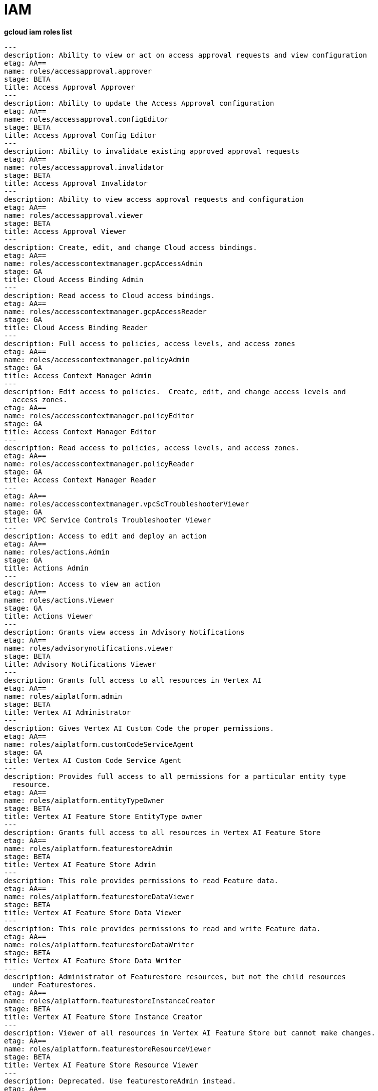 = IAM

[source, bash]
.*gcloud iam roles list*
----
---
description: Ability to view or act on access approval requests and view configuration
etag: AA==
name: roles/accessapproval.approver
stage: BETA
title: Access Approval Approver
---
description: Ability to update the Access Approval configuration
etag: AA==
name: roles/accessapproval.configEditor
stage: BETA
title: Access Approval Config Editor
---
description: Ability to invalidate existing approved approval requests
etag: AA==
name: roles/accessapproval.invalidator
stage: BETA
title: Access Approval Invalidator
---
description: Ability to view access approval requests and configuration
etag: AA==
name: roles/accessapproval.viewer
stage: BETA
title: Access Approval Viewer
---
description: Create, edit, and change Cloud access bindings.
etag: AA==
name: roles/accesscontextmanager.gcpAccessAdmin
stage: GA
title: Cloud Access Binding Admin
---
description: Read access to Cloud access bindings.
etag: AA==
name: roles/accesscontextmanager.gcpAccessReader
stage: GA
title: Cloud Access Binding Reader
---
description: Full access to policies, access levels, and access zones
etag: AA==
name: roles/accesscontextmanager.policyAdmin
stage: GA
title: Access Context Manager Admin
---
description: Edit access to policies.  Create, edit, and change access levels and
  access zones.
etag: AA==
name: roles/accesscontextmanager.policyEditor
stage: GA
title: Access Context Manager Editor
---
description: Read access to policies, access levels, and access zones.
etag: AA==
name: roles/accesscontextmanager.policyReader
stage: GA
title: Access Context Manager Reader
---
etag: AA==
name: roles/accesscontextmanager.vpcScTroubleshooterViewer
stage: GA
title: VPC Service Controls Troubleshooter Viewer
---
description: Access to edit and deploy an action
etag: AA==
name: roles/actions.Admin
stage: GA
title: Actions Admin
---
description: Access to view an action
etag: AA==
name: roles/actions.Viewer
stage: GA
title: Actions Viewer
---
description: Grants view access in Advisory Notifications
etag: AA==
name: roles/advisorynotifications.viewer
stage: BETA
title: Advisory Notifications Viewer
---
description: Grants full access to all resources in Vertex AI
etag: AA==
name: roles/aiplatform.admin
stage: BETA
title: Vertex AI Administrator
---
description: Gives Vertex AI Custom Code the proper permissions.
etag: AA==
name: roles/aiplatform.customCodeServiceAgent
stage: GA
title: Vertex AI Custom Code Service Agent
---
description: Provides full access to all permissions for a particular entity type
  resource.
etag: AA==
name: roles/aiplatform.entityTypeOwner
stage: BETA
title: Vertex AI Feature Store EntityType owner
---
description: Grants full access to all resources in Vertex AI Feature Store
etag: AA==
name: roles/aiplatform.featurestoreAdmin
stage: BETA
title: Vertex AI Feature Store Admin
---
description: This role provides permissions to read Feature data.
etag: AA==
name: roles/aiplatform.featurestoreDataViewer
stage: BETA
title: Vertex AI Feature Store Data Viewer
---
description: This role provides permissions to read and write Feature data.
etag: AA==
name: roles/aiplatform.featurestoreDataWriter
stage: BETA
title: Vertex AI Feature Store Data Writer
---
description: Administrator of Featurestore resources, but not the child resources
  under Featurestores.
etag: AA==
name: roles/aiplatform.featurestoreInstanceCreator
stage: BETA
title: Vertex AI Feature Store Instance Creator
---
description: Viewer of all resources in Vertex AI Feature Store but cannot make changes.
etag: AA==
name: roles/aiplatform.featurestoreResourceViewer
stage: BETA
title: Vertex AI Feature Store Resource Viewer
---
description: Deprecated. Use featurestoreAdmin instead.
etag: AA==
name: roles/aiplatform.featurestoreUser
stage: BETA
title: Vertex AI Feature Store User
---
description: Grants access to use migration service in Vertex AI
etag: AA==
name: roles/aiplatform.migrator
stage: BETA
title: Vertex AI Migration Service User
---
description: Gives Vertex AI the permissions it needs to function.
etag: AA==
name: roles/aiplatform.serviceAgent
stage: GA
title: Vertex AI Service Agent
---
description: Grants access to the Vertex AI Tensorboard web app. Using the web app
  will incur charges.
etag: AA==
name: roles/aiplatform.tensorboardWebAppUser
stage: BETA
title: Vertex AI Tensorboard Web App User
---
description: Grants access to use all resource in Vertex AI
etag: AA==
name: roles/aiplatform.user
stage: BETA
title: Vertex AI User
---
description: Grants access to view all resource in Vertex AI
etag: AA==
name: roles/aiplatform.viewer
stage: BETA
title: Vertex AI Viewer
---
description: Full access to Cloud AlloyDB all resources.
etag: AA==
name: roles/alloydb.admin
stage: BETA
title: Cloud AlloyDB Admin
---
description: Connectivity access to Cloud AlloyDB instances.
etag: AA==
name: roles/alloydb.client
stage: BETA
title: Cloud AlloyDB Client
---
description: Gives the AlloyDB service account permission to manage customer resources
etag: AA==
name: roles/alloydb.serviceAgent
stage: GA
title: AlloyDB Service Agent
---
description: Read-only access to Cloud AlloyDB all resources.
etag: AA==
name: roles/alloydb.viewer
stage: BETA
title: Cloud AlloyDB Viewer
---
description: Administer Data Exchanges and Listings
etag: AA==
name: roles/analyticshub.admin
stage: GA
title: Analytics Hub Admin
---
description: Grants full control over the Listing, including updating, deleting and
  setting ACLs
etag: AA==
name: roles/analyticshub.listingAdmin
stage: GA
title: Analytics Hub Listing Admin
---
description: Can publish to Data Exchanges thus creating Listings
etag: AA==
name: roles/analyticshub.publisher
stage: GA
title: Analytics Hub Publisher
---
description: Can browse Data Exchanges and subscribe to Listings
etag: AA==
name: roles/analyticshub.subscriber
stage: GA
title: Analytics Hub Subscriber
---
description: Can browse Data Exchanges and Listings
etag: AA==
name: roles/analyticshub.viewer
stage: GA
title: Analytics Hub Viewer
---
description: Full access to manage devices.
etag: AA==
name: roles/androidmanagement.user
stage: GA
title: Android Management User
---
description: Gives the Anthos service agent access to Cloud Platformresources.
etag: AA==
name: roles/anthos.serviceAgent
stage: GA
title: Anthos Service Agent
---
description: Gives the Anthos Audit service agent access toCloud Platform resources.
etag: AA==
name: roles/anthosaudit.serviceAgent
stage: GA
title: Anthos Audit Service Agent
---
description: Gives the Anthos Config Management service agent access toCloud Platform
  resources.
etag: AA==
name: roles/anthosconfigmanagement.serviceAgent
stage: GA
title: Anthos Config Management Service Agent
---
description: Gives the Anthos Identity service agent access to Cloud Platform resources.
etag: AA==
name: roles/anthosidentityservice.serviceAgent
stage: GA
title: Anthos Identity Service Agent
---
description: Gives the Anthos Service Mesh service agent access to Cloud Platform
  resources.
etag: AA==
name: roles/anthosservicemesh.serviceAgent
stage: GA
title: Anthos Service Mesh Service Agent
---
description: ' Gives the Anthos Support Service Agent access to Cloud Platform resource.'
etag: AA==
name: roles/anthossupport.serviceAgent
stage: GA
title: Anthos Support Service Agent
---
description: Full access to ApiGateway and related resources.
etag: AA==
name: roles/apigateway.admin
stage: GA
title: ApiGateway Admin
---
description: Gives Cloud API Gateway service account access to Service Management
  check and reports as well as impersonation on user-specified service accounts.
etag: AA==
name: roles/apigateway.serviceAgent
stage: GA
title: Cloud API Gateway Service Agent
---
description: Read-only access to ApiGateway and related resources.
etag: AA==
name: roles/apigateway.viewer
stage: GA
title: ApiGateway Viewer
---
description: Gives Cloud API Gateway service account access to retrieve aService configuration.
etag: AA==
name: roles/apigateway_management.serviceAgent
stage: GA
title: Cloud API Gateway Management Service Agent
---
description: Full access to all apigee resource features
etag: AA==
name: roles/apigee.admin
stage: GA
title: Apigee Organization Admin
---
description: Curated set of permissions for Apigee Universal Data Collection Agent
  to manage analytics for an Apigee Organization
etag: AA==
name: roles/apigee.analyticsAgent
stage: GA
title: Apigee Analytics Agent
---
description: Analytics editor for an Apigee Organization
etag: AA==
name: roles/apigee.analyticsEditor
stage: GA
title: Apigee Analytics Editor
---
description: Analytics viewer for an Apigee Organization
etag: AA==
name: roles/apigee.analyticsViewer
stage: GA
title: Apigee Analytics Viewer
---
description: Full read/write access to all apigee API resources
etag: AA==
name: roles/apigee.apiAdminV2
stage: GA
title: Apigee API Admin
---
description: Reader of apigee resources
etag: AA==
name: roles/apigee.apiReaderV2
stage: GA
title: Apigee API Reader
---
description: Developer admin of apigee resources
etag: AA==
name: roles/apigee.developerAdmin
stage: GA
title: Apigee Developer Admin
---
description: Full read/write access to apigee environment resources, including deployments.
etag: AA==
name: roles/apigee.environmentAdmin
stage: GA
title: Apigee Environment Admin
---
description: All permissions related to monetization
etag: AA==
name: roles/apigee.monetizationAdmin
stage: GA
title: Apigee Monetization Admin
---
description: Portal admin for an Apigee Organization
etag: AA==
name: roles/apigee.portalAdmin
stage: GA
title: Apigee Portal Admin
---
description: Viewer of all apigee resources
etag: AA==
name: roles/apigee.readOnlyAdmin
stage: GA
title: Apigee Read-only Admin
---
description: Curated set of permissions for a runtime agent to access Apigee Organization
  resources
etag: AA==
name: roles/apigee.runtimeAgent
stage: GA
title: Apigee Runtime Agent
---
description: Security admin for an Apigee Organization
etag: AA==
name: roles/apigee.securityAdmin
stage: GA
title: Apigee Security Admin
---
description: Security viewer for an Apigee Organization
etag: AA==
name: roles/apigee.securityViewer
stage: GA
title: Apigee Security Viewer
---
description: Service agent that grants access to Apigee resources - API Products,
  Developers, Developer Apps, and App Keys.
etag: AA==
name: roles/apigee.serviceAgent
stage: GA
title: Apigee Service Agent
---
description: Curated set of permissions for a Synchronizer to manage environments
  in an Apigee Organization
etag: AA==
name: roles/apigee.synchronizerManager
stage: GA
title: Apigee Synchronizer Manager
---
description: Admin of Apigee Connect
etag: AA==
name: roles/apigeeconnect.Admin
stage: GA
title: Apigee Connect Admin
---
description: Ability to set up Apigee Connect agent between external clusters and
  Google.
etag: AA==
name: roles/apigeeconnect.Agent
stage: GA
title: Apigee Connect Agent
---
description: Full access to Cloud Apigee Registry Registry and Runtime resources.
etag: AA==
name: roles/apigeeregistry.admin
stage: BETA
title: Cloud Apigee Registry Admin
---
description: Edit access to Cloud Apigee Registry Registry resources.
etag: AA==
name: roles/apigeeregistry.editor
stage: BETA
title: Cloud Apigee Registry Editor
---
description: Read-only access to Cloud Apigee Registry Registry resources.
etag: AA==
name: roles/apigeeregistry.viewer
stage: BETA
title: Cloud Apigee Registry Viewer
---
description: The role used by Apigee Registry application workers to read and update
  Apigee Registry Artifacts.
etag: AA==
name: roles/apigeeregistry.worker
stage: BETA
title: Cloud Apigee Registry Worker
---
description: Give the App Development Experience service agent access toCloud Platform
  resources.
etag: AA==
name: roles/appdevelopmentexperience.serviceAgent
stage: GA
title: App Development Experience Service Agent
---
description: Full management of App Engine apps (but not storage).
etag: AA==
name: roles/appengine.appAdmin
stage: GA
title: App Engine Admin
---
description: Ability to create the App Engine resource for the project.
etag: AA==
name: roles/appengine.appCreator
stage: GA
title: App Engine Creator
---
description: Ability to view App Engine app status.
etag: AA==
name: roles/appengine.appViewer
stage: GA
title: App Engine Viewer
---
description: Ability to view App Engine app status and deployed source code.
etag: AA==
name: roles/appengine.codeViewer
stage: GA
title: App Engine Code Viewer
---
description: Necessary permissions to deploy new code to App Engine, and remove old
  versions.
etag: AA==
name: roles/appengine.deployer
stage: GA
title: App Engine Deployer
---
description: Can get, set, delete, and flush App Engine Memcache items.
etag: AA==
name: roles/appengine.memcacheDataAdmin
stage: GA
title: App Engine Memcache Data Admin
---
description: Can view and change traffic splits, scaling settings, and delete old
  versions; can't create new versions.
etag: AA==
name: roles/appengine.serviceAdmin
stage: GA
title: App Engine Service Admin
---
description: Give App Engine Standard Enviroment service account access to managed
  resources. Includes access to service accounts.
etag: AA==
name: roles/appengine.serviceAgent
stage: GA
title: App Engine Standard Environment Service Agent
---
description: Can edit and manage App Engine Flexible Environment apps. Includes access
  to service accounts.
etag: AA==
name: roles/appengineflex.serviceAgent
stage: GA
title: App Engine flexible environment Service Agent
---
description: Administrator access to create and manage repositories.
etag: AA==
name: roles/artifactregistry.admin
stage: GA
title: Artifact Registry Administrator
---
description: Access to read repository items.
etag: AA==
name: roles/artifactregistry.reader
stage: GA
title: Artifact Registry Reader
---
description: Access to manage artifacts in repositories.
etag: AA==
name: roles/artifactregistry.repoAdmin
stage: GA
title: Artifact Registry Repository Administrator
---
description: Gives the Artifact Registry service account access to managed resources.
etag: AA==
name: roles/artifactregistry.serviceAgent
stage: GA
title: Artifact Registry Service Agent
---
description: Access to read and write repository items.
etag: AA==
name: roles/artifactregistry.writer
stage: GA
title: Artifact Registry Writer
---
description: Grants full access to Assured Workloads resources, CRM resources - project/folder
  and Organization Policy administration
etag: AA==
name: roles/assuredworkloads.admin
stage: GA
title: Assured Workloads Administrator
---
description: Grants read, write access to Assured Workloads resources, CRM resources
  - project/folder and Organization Policy administration
etag: AA==
name: roles/assuredworkloads.editor
stage: GA
title: Assured Workloads Editor
---
description: Grants read access to all Assured Workloads resources and CRM resources
  - project/folder
etag: AA==
name: roles/assuredworkloads.reader
stage: GA
title: Assured Workloads Reader
---
description: Gives the Assured Workloads service account access to create KMS keyrings
  and keys, and to monitor Assured Workloads.
etag: AA==
name: roles/assuredworkloads.serviceAgent
stage: GA
title: Assured Workloads Service Agent
---
description: Full access to all AutoML resources
etag: AA==
name: roles/automl.admin
stage: BETA
title: AutoML Admin
---
description: Editor of all AutoML resources
etag: AA==
name: roles/automl.editor
stage: BETA
title: AutoML Editor
---
description: Predict using models
etag: AA==
name: roles/automl.predictor
stage: BETA
title: AutoML Predictor
---
description: AutoML service agent can act as Cloud Storage admin and export BigQuery
  tables, which can be backed by Cloud Storage and Cloud Bigtable.
etag: AA==
name: roles/automl.serviceAgent
stage: GA
title: AutoML Service Agent
---
description: Viewer of all AutoML resources
etag: AA==
name: roles/automl.viewer
stage: BETA
title: AutoML Viewer
---
description: Full access to all Recommendations AI resources.
etag: AA==
name: roles/automlrecommendations.admin
stage: BETA
title: Recommendations AI Admin
---
description: Viewer of all Recommendations AI resources.
etag: AA==
name: roles/automlrecommendations.adminViewer
stage: BETA
title: Recommendations AI Admin Viewer
---
description: Editor of all Recommendations AI resources.
etag: AA==
name: roles/automlrecommendations.editor
stage: BETA
title: Recommendations AI Editor
---
description: Recommendations AI service uploads catalog feeds from Cloud Storage,
  reports results to the customer Cloud Storage bucket, writes logs to customer projects,
  and writes and reads Stackdriver metrics for customer projects.
etag: AA==
name: roles/automlrecommendations.serviceAgent
stage: GA
title: Recommendations AI Service Agent
---
description: Viewer of all Recommendations AI resources except automlrecommendations.apiKeys.
  To have all read access use Recommendations AI Admin Viewer role instead.
etag: AA==
name: roles/automlrecommendations.viewer
stage: BETA
title: Recommendations AI Viewer
---
description: Access to write metrics for autoscaling site
etag: AA==
name: roles/autoscaling.metricsWriter
stage: BETA
title: Autoscaling Metrics Writer
---
description: Access to read recommendations from autoscaling site
etag: AA==
name: roles/autoscaling.recommendationsReader
stage: BETA
title: Autoscaling Recommendations Reader
---
description: Full access to all autoscaling site features
etag: AA==
name: roles/autoscaling.sitesAdmin
stage: BETA
title: Autoscaling Site Admin
---
description: Access to write state for autoscaling site
etag: AA==
name: roles/autoscaling.stateWriter
stage: BETA
title: Autoscaling State Writer
---
description: Enable Access Transparency for Organization
etag: AA==
name: roles/axt.admin
stage: GA
title: Access Transparency Admin
---
description: Full control of Backup and DR resources including ACL configuration via
  the management console.
etag: AA==
name: roles/backupdr.admin
stage: GA
title: Backup and DR Admin
---
description: Provides access to management console. Granular Backup and DR permissions
  depend on ACL configuration provided by Backup and DR admin within the management
  console.
etag: AA==
name: roles/backupdr.user
stage: GA
title: Backup and DR User
---
description: Read-only access to Backup and DR resources.
etag: AA==
name: roles/backupdr.viewer
stage: GA
title: Backup and DR Viewer
---
description: Administrator of Bare Metal Solution resources
etag: AA==
name: roles/baremetalsolution.admin
stage: GA
title: Bare Metal Solution Admin
---
description: Editor of Bare Metal Solution resources
etag: AA==
name: roles/baremetalsolution.editor
stage: GA
title: Bare Metal Solution Editor
---
description: Admin of Bare Metal Solution Instance resources
etag: AA==
name: roles/baremetalsolution.instancesadmin
stage: GA
title: Bare Metal Solution Instances Admin
---
description: Viewer of Bare Metal Solution Instance resources
etag: AA==
name: roles/baremetalsolution.instancesviewer
stage: GA
title: Bare Metal Solution Instances Viewer
---
description: Administrator of Bare Metal Solution Lun resources
etag: AA==
name: roles/baremetalsolution.lunsadmin
stage: GA
title: Luns Admin
---
description: Viewer of Bare Metal Solution Lun resources
etag: AA==
name: roles/baremetalsolution.lunsviewer
stage: GA
title: Luns Viewer
---
description: Admin of Bare Metal Solution networks resources
etag: AA==
name: roles/baremetalsolution.networksadmin
stage: GA
title: Networks Admin
---
description: Administrator of Bare Metal Solution NFS Share resources
etag: AA==
name: roles/baremetalsolution.nfssharesadmin
stage: GA
title: NFS Shares Admin
---
description: Editor of Bare Metal Solution NFS Share resources
etag: AA==
name: roles/baremetalsolution.nfsshareseditor
stage: GA
title: NFS Shares Editor
---
description: Viewer of Bare Metal Solution NFS Share resources
etag: AA==
name: roles/baremetalsolution.nfssharesviewer
stage: GA
title: NFS Shares Viewer
---
description: Administrator of Bare Metal Solution storage resources
etag: AA==
name: roles/baremetalsolution.storageadmin
stage: GA
title: Bare Metal Solution Storage Admin
---
description: Viewer of Bare Metal Solution resources
etag: AA==
name: roles/baremetalsolution.viewer
stage: GA
title: Bare Metal Solution Viewer
---
description: Administrator of Bare Metal Solution volume resources
etag: AA==
name: roles/baremetalsolution.volumesadmin
stage: GA
title: Volume Admin
---
description: Editor of Bare Metal Solution volumes resources
etag: AA==
name: roles/baremetalsolution.volumeseditor
stage: GA
title: Volumes Editor
---
description: Viewer of Bare Metal Solution volumes resources
etag: AA==
name: roles/baremetalsolution.volumessviewer
stage: GA
title: Volumes Viewer
---
description: Reporter of batch agent states.
etag: AA==
name: roles/batch.agentReporter
stage: BETA
title: Batch Agent Reporter
---
description: Administrator of batch Jobs
etag: AA==
name: roles/batch.jobsAdmin
stage: BETA
title: Batch Job Administrator
---
description: Viewer of Batch Jobs, Task Groups and Tasks
etag: AA==
name: roles/batch.jobsViewer
stage: BETA
title: Batch Job Viewer
---
description: Gives Google Batch account access to manage customer resources.
etag: AA==
name: roles/batch.serviceAgent
stage: GA
title: Google Batch Service Agent
---
description: Full access to all Cloud BeyondCorp resources.
etag: AA==
name: roles/beyondcorp.admin
stage: BETA
title: Cloud BeyondCorp Admin
---
description: Full access to all BeyondCorp Client Connector resources.
etag: AA==
name: roles/beyondcorp.clientConnectorAdmin
stage: BETA
title: Cloud BeyondCorp Client Connector Admin
---
description: Access Client Connector Service
etag: AA==
name: roles/beyondcorp.clientConnectorServiceUser
stage: BETA
title: Cloud BeyondCorp Client Connector Service User
---
description: Read-only access to all BeyondCorp Client Connector resources.
etag: AA==
name: roles/beyondcorp.clientConnectorViewer
stage: BETA
title: Cloud BeyondCorp Client Connector Viewer
---
description: Read-only access to all Cloud BeyondCorp resources.
etag: AA==
name: roles/beyondcorp.viewer
stage: BETA
title: Cloud BeyondCorp Viewer
---
description: Administer all BigQuery resources and data
etag: AA==
name: roles/bigquery.admin
stage: GA
title: BigQuery Admin
---
etag: AA==
name: roles/bigquery.connectionAdmin
stage: GA
title: BigQuery Connection Admin
---
etag: AA==
name: roles/bigquery.connectionUser
stage: GA
title: BigQuery Connection User
---
description: Access to edit all the contents of datasets
etag: AA==
name: roles/bigquery.dataEditor
stage: GA
title: BigQuery Data Editor
---
description: Full access to datasets and all of their contents
etag: AA==
name: roles/bigquery.dataOwner
stage: GA
title: BigQuery Data Owner
---
description: Access to view datasets and all of their contents
etag: AA==
name: roles/bigquery.dataViewer
stage: GA
title: BigQuery Data Viewer
---
description: Access to view filtered table data defined by a row access policy
etag: AA==
name: roles/bigquery.filteredDataViewer
stage: GA
title: BigQuery Filtered Data Viewer
---
description: Access to run jobs
etag: AA==
name: roles/bigquery.jobUser
stage: GA
title: BigQuery Job User
---
description: Access to view table and dataset metadata
etag: AA==
name: roles/bigquery.metadataViewer
stage: GA
title: BigQuery Metadata Viewer
---
description: Access to create and use read sessions
etag: AA==
name: roles/bigquery.readSessionUser
stage: GA
title: BigQuery Read Session User
---
description: Administer all BigQuery resources.
etag: AA==
name: roles/bigquery.resourceAdmin
stage: GA
title: BigQuery Resource Admin
---
description: Manage all BigQuery resources, but cannot make purchasing decisions.
etag: AA==
name: roles/bigquery.resourceEditor
stage: GA
title: BigQuery Resource Editor
---
description: View all BigQuery resources but cannot make changes or purchasing decisions.
etag: AA==
name: roles/bigquery.resourceViewer
stage: GA
title: BigQuery Resource Viewer
---
description: When applied to a project, access to run queries, create datasets, read
  dataset metadata, and list tables. When applied to a dataset, access to read dataset
  metadata and list tables within the dataset.
etag: AA==
name: roles/bigquery.user
stage: GA
title: BigQuery User
---
description: Gives BigQuery Connection Service access to Cloud SQL instances in user
  projects.
etag: AA==
name: roles/bigqueryconnection.serviceAgent
stage: GA
title: BigQuery Connection Service Agent
---
description: Maksed read access to sub-resources tagged by the policy tag associated
  with a data policy, for example, BigQuery columns
etag: AA==
name: roles/bigquerydatapolicy.maskedReader
stage: BETA
title: Masked Reader
---
description: 'Gives BigQuery Data Transfer Service access to start bigquery jobs in
  consumer project. '
etag: AA==
name: roles/bigquerydatatransfer.serviceAgent
stage: GA
title: BigQuery Data Transfer Service Agent
---
description: Editor of EDW migration workflows.
etag: AA==
name: roles/bigquerymigration.editor
stage: GA
title: MigrationWorkflow Editor
---
description: Orchestrator of EDW migration tasks.
etag: AA==
name: roles/bigquerymigration.orchestrator
stage: GA
title: Task Orchestrator
---
description: User of EDW migration SQL translation service.
etag: AA==
name: roles/bigquerymigration.translationUser
stage: GA
title: Migration Translation User
---
description: Viewer of EDW migration MigrationWorkflow.
etag: AA==
name: roles/bigquerymigration.viewer
stage: GA
title: MigrationWorkflow Viewer
---
description: Worker that executes EDW migration subtasks.
etag: AA==
name: roles/bigquerymigration.worker
stage: GA
title: Task Worker
---
description: Full access to all Bigtable resources and ability to assign Bigtable
  IAM roles.
etag: AA==
name: roles/bigtable.admin
stage: GA
title: Bigtable Administrator
---
description: Read access to data in existing tables; read access to metadata for instances,
  clusters, and tables, including column families.
etag: AA==
name: roles/bigtable.reader
stage: GA
title: Bigtable Reader
---
description: Read and write access to data in existing tables; read access to metadata
  for instances, clusters, and tables, including column families.
etag: AA==
name: roles/bigtable.user
stage: GA
title: Bigtable User
---
description: Read access to metadata for instances, clusters, and tables, including
  column families.
etag: AA==
name: roles/bigtable.viewer
stage: GA
title: Bigtable Viewer
---
description: Authorized to see and manage all aspects of billing accounts.
etag: AA==
name: roles/billing.admin
stage: GA
title: Billing Account Administrator
---
etag: AA==
name: roles/billing.carbonViewer
stage: GA
title: Carbon Footprint Viewer
---
description: Can view and export cost information of billing accounts.
etag: AA==
name: roles/billing.costsManager
stage: GA
title: Billing Account Costs Manager
---
description: Creator of billing accounts.
etag: AA==
name: roles/billing.creator
stage: GA
title: Billing Account Creator
---
description: Can assign a project's billing account or disable its billing.
etag: AA==
name: roles/billing.projectManager
stage: GA
title: Project Billing Manager
---
description: Can associate projects with billing accounts
etag: AA==
name: roles/billing.user
stage: GA
title: Billing Account User
---
description: Can view information about billing accounts.
etag: AA==
name: roles/billing.viewer
stage: GA
title: Billing Account Viewer
---
description: Adminstrator of Binary Authorization Attestors
etag: AA==
name: roles/binaryauthorization.attestorsAdmin
stage: GA
title: Binary Authorization Attestor Admin
---
description: Editor of Binary Authorization Attestors
etag: AA==
name: roles/binaryauthorization.attestorsEditor
stage: GA
title: Binary Authorization Attestor Editor
---
description: Caller of Binary Authorization Attestors VerifyImageAttested
etag: AA==
name: roles/binaryauthorization.attestorsVerifier
stage: GA
title: Binary Authorization Attestor Image Verifier
---
description: Viewer of Binary Authorization Attestors
etag: AA==
name: roles/binaryauthorization.attestorsViewer
stage: GA
title: Binary Authorization Attestor Viewer
---
description: Administrator of Binary Authorization Policy
etag: AA==
name: roles/binaryauthorization.policyAdmin
stage: GA
title: Binary Authorization Policy Administrator
---
description: Editor of Binary Authorization Policy
etag: AA==
name: roles/binaryauthorization.policyEditor
stage: GA
title: Binary Authorization Policy Editor
---
description: Evaluator of Binary Authorization Policy
etag: AA==
name: roles/binaryauthorization.policyEvaluator
stage: BETA
title: Binary Authorization Policy Evaluator
---
description: Viewer of Binary Authorization Policy
etag: AA==
name: roles/binaryauthorization.policyViewer
stage: GA
title: Binary Authorization Policy Viewer
---
description: Can read Notes and Occurrences from the Container Analysis Service to
  find and verify signatures.
etag: AA==
name: roles/binaryauthorization.serviceAgent
stage: GA
title: Binary Authorization Service Agent
---
description: Access to browse GCP resources.
etag: AA==
name: roles/browser
stage: GA
title: Browser
---
description: This role can view all properties of Patients.
etag: AA==
name: roles/carestudio.viewer
stage: GA
title: Care Studio Patients Viewer
---
description: Edit access to Certificate Manager all resources.
etag: AA==
name: roles/certificatemanager.editor
stage: GA
title: Certificate Manager Editor
---
description: Full access to Certificate Manager all resources.
etag: AA==
name: roles/certificatemanager.owner
stage: GA
title: Certificate Manager Owner
---
description: Read-only access to Certificate Manager all resources.
etag: AA==
name: roles/certificatemanager.viewer
stage: GA
title: Certificate Manager Viewer
---
description: Can view and modify bot configurations
etag: AA==
name: roles/chat.owner
stage: GA
title: Chat Bots Owner
---
description: Can view bot configurations
etag: AA==
name: roles/chat.reader
stage: GA
title: Chat Bots Viewer
---
description: Admins can view and modify Chronicle service details.
etag: AA==
name: roles/chroniclesm.admin
stage: GA
title: Chronicle Service Admin
---
description: Viewers can see Chronicle service details but not change them.
etag: AA==
name: roles/chroniclesm.viewer
stage: GA
title: Chronicle Service Viewer
---
description: Full access to cloud assets metadata
etag: AA==
name: roles/cloudasset.owner
stage: GA
title: Cloud Asset Owner
---
description: Gives Cloud Asset service agent permissions to Cloud Storage and BigQuery
  for exporting Assets, and permission to publish to Cloud Pub/Sub topics for Asset
  Real Time Feed.
etag: AA==
name: roles/cloudasset.serviceAgent
stage: GA
title: Cloud Asset Service Agent
---
description: Read only access to cloud assets metadata
etag: AA==
name: roles/cloudasset.viewer
stage: GA
title: Cloud Asset Viewer
---
description: Can approve or reject pending builds.
etag: AA==
name: roles/cloudbuild.builds.approver
stage: GA
title: Cloud Build Approver
---
description: Can perform builds
etag: AA==
name: roles/cloudbuild.builds.builder
stage: GA
title: Cloud Build Service Account
---
description: Can create and cancel builds
etag: AA==
name: roles/cloudbuild.builds.editor
stage: GA
title: Cloud Build Editor
---
description: Can view builds
etag: AA==
name: roles/cloudbuild.builds.viewer
stage: GA
title: Cloud Build Viewer
---
description: Can update Integrations
etag: AA==
name: roles/cloudbuild.integrationsEditor
stage: GA
title: Cloud Build Integrations Editor
---
description: Can create/delete Integrations
etag: AA==
name: roles/cloudbuild.integrationsOwner
stage: GA
title: Cloud Build Integrations Owner
---
description: Can view Integrations
etag: AA==
name: roles/cloudbuild.integrationsViewer
stage: GA
title: Cloud Build Integrations Viewer
---
description: Gives Cloud Build service account access to managed resources.
etag: AA==
name: roles/cloudbuild.serviceAgent
stage: GA
title: Cloud Build Service Agent
---
description: Can update and view WorkerPools
etag: AA==
name: roles/cloudbuild.workerPoolEditor
stage: GA
title: Cloud Build WorkerPool Editor
---
description: Can create, delete, update, and view WorkerPools
etag: AA==
name: roles/cloudbuild.workerPoolOwner
stage: GA
title: Cloud Build WorkerPool Owner
---
description: Can run builds in the WorkerPool
etag: AA==
name: roles/cloudbuild.workerPoolUser
stage: GA
title: Cloud Build WorkerPool User
---
description: Can view WorkerPools
etag: AA==
name: roles/cloudbuild.workerPoolViewer
stage: GA
title: Cloud Build WorkerPool Viewer
---
description: Full access to Firebase Remote Config resources.
etag: AA==
name: roles/cloudconfig.admin
stage: GA
title: Firebase Remote Config Admin
---
description: Read access to Firebase Remote Config resources.
etag: AA==
name: roles/cloudconfig.viewer
stage: GA
title: Firebase Remote Config Viewer
---
description: Cloud Debugger agents are allowed to register and provide debug snapshot
  data.
etag: AA==
name: roles/clouddebugger.agent
stage: BETA
title: Cloud Debugger Agent
---
description: User Access to Cloud Debugger.  Can create, delete and view snapshots
  and logpoints.
etag: AA==
name: roles/clouddebugger.user
stage: BETA
title: Cloud Debugger User
---
description: Full control of Cloud Deploy resources.
etag: AA==
name: roles/clouddeploy.admin
stage: BETA
title: Cloud Deploy Admin
---
description: Permission to approve or reject rollouts.
etag: AA==
name: roles/clouddeploy.approver
stage: BETA
title: Cloud Deploy Approver
---
description: Permission to manage deployment configuration without permission to access
  operational resources, such as targets.
etag: AA==
name: roles/clouddeploy.developer
stage: BETA
title: Cloud Deploy Developer
---
description: Permission to execute Cloud Deploy work without permission to deliver
  to a target.
etag: AA==
name: roles/clouddeploy.jobRunner
stage: BETA
title: Cloud Deploy Runner
---
description: Permission to manage deployment configuration.
etag: AA==
name: roles/clouddeploy.operator
stage: BETA
title: Cloud Deploy Operator
---
description: Permission to create Cloud Deploy releases and rollouts.
etag: AA==
name: roles/clouddeploy.releaser
stage: BETA
title: Cloud Deploy Releaser
---
description: Gives Cloud Deploy Service Account access to managed resources.
etag: AA==
name: roles/clouddeploy.serviceAgent
stage: GA
title: Cloud Deploy Service Agent
---
description: Can view Cloud Deploy resources.
etag: AA==
name: roles/clouddeploy.viewer
stage: BETA
title: Cloud Deploy Viewer
---
description: Full access to functions, operations and locations.
etag: AA==
name: roles/cloudfunctions.admin
stage: GA
title: Cloud Functions Admin
---
description: Read and write access to all functions-related resources.
etag: AA==
name: roles/cloudfunctions.developer
stage: GA
title: Cloud Functions Developer
---
description: Ability to invoke HTTP functions with restricted access.
etag: AA==
name: roles/cloudfunctions.invoker
stage: GA
title: Cloud Functions Invoker
---
description: Gives Cloud Functions service account access to managed resources.
etag: AA==
name: roles/cloudfunctions.serviceAgent
stage: GA
title: Cloud Functions Service Agent
---
description: Read-only access to functions and locations.
etag: AA==
name: roles/cloudfunctions.viewer
stage: GA
title: Cloud Functions Viewer
---
description: Full control of all Cloud IoT resources and permissions.
etag: AA==
name: roles/cloudiot.admin
stage: GA
title: Cloud IoT Admin
---
description: Access to update the device configuration, but not to create or delete
  devices.
etag: AA==
name: roles/cloudiot.deviceController
stage: GA
title: Cloud IoT Device Controller
---
description: Read-write access to all Cloud IoT resources.
etag: AA==
name: roles/cloudiot.editor
stage: GA
title: Cloud IoT Editor
---
description: Access to create and delete devices from registries, but not to modify
  the registries, and enable devices to publish to topics associated with IoT registry.
etag: AA==
name: roles/cloudiot.provisioner
stage: GA
title: Cloud IoT Provisioner
---
description: 'Grants the ability to manage Cloud IoT Core resources, including publishing
  data to Cloud Pub/Sub and writing device activity logs to Stackdriver. Warning:
  If this role is removed from the Cloud IoT service account, Cloud IoT Core will
  be unable to publish data or write device activity logs.'
etag: AA==
name: roles/cloudiot.serviceAgent
stage: GA
title: Cloud IoT Core Service Agent
---
description: Read-only access to all Cloud IoT resources.
etag: AA==
name: roles/cloudiot.viewer
stage: GA
title: Cloud IoT Viewer
---
description: Access to Cloud Talent Solution Self-Service Tools.
etag: AA==
name: roles/cloudjobdiscovery.admin
stage: GA
title: Admin
---
description: Write access to all job data in Cloud Talent Solution.
etag: AA==
name: roles/cloudjobdiscovery.jobsEditor
stage: GA
title: Job Editor
---
description: Read access to all job data in Cloud Talent Solution.
etag: AA==
name: roles/cloudjobdiscovery.jobsViewer
stage: GA
title: Job Viewer
---
description: Write access to all profile data in Cloud Talent Solution.
etag: AA==
name: roles/cloudjobdiscovery.profilesEditor
stage: GA
title: Profile Editor
---
description: Read access to all profile data in Cloud Talent Solution.
etag: AA==
name: roles/cloudjobdiscovery.profilesViewer
stage: GA
title: Profile Viewer
---
description: Enables management of crypto resources.
etag: AA==
name: roles/cloudkms.admin
stage: GA
title: Cloud KMS Admin
---
description: Enables Decrypt operations
etag: AA==
name: roles/cloudkms.cryptoKeyDecrypter
stage: GA
title: Cloud KMS CryptoKey Decrypter
---
description: Enables Decrypt operations via other GCP services
etag: AA==
name: roles/cloudkms.cryptoKeyDecrypterViaDelegation
stage: GA
title: Cloud KMS CryptoKey Decrypter Via Delegation
---
description: Enables Encrypt operations
etag: AA==
name: roles/cloudkms.cryptoKeyEncrypter
stage: GA
title: Cloud KMS CryptoKey Encrypter
---
description: Enables Encrypt and Decrypt operations
etag: AA==
name: roles/cloudkms.cryptoKeyEncrypterDecrypter
stage: GA
title: Cloud KMS CryptoKey Encrypter/Decrypter
---
description: Enables Encrypt and Decrypt operations via other GCP services
etag: AA==
name: roles/cloudkms.cryptoKeyEncrypterDecrypterViaDelegation
stage: GA
title: Cloud KMS CryptoKey Encrypter/Decrypter Via Delegation
---
description: Enables Encrypt operations via other GCP services
etag: AA==
name: roles/cloudkms.cryptoKeyEncrypterViaDelegation
stage: GA
title: Cloud KMS CryptoKey Encrypter Via Delegation
---
description: Enables all Crypto Operations.
etag: AA==
name: roles/cloudkms.cryptoOperator
stage: GA
title: Cloud KMS Crypto Operator
---
description: Enables raw PKCS#1 keys management.
etag: AA==
name: roles/cloudkms.expertRawPKCS1
stage: GA
title: Cloud KMS Expert Raw PKCS#1 Key Manager
---
description: Enables ImportCryptoKeyVersion, CreateImportJob, ListImportJobs, and
  GetImportJob operations
etag: AA==
name: roles/cloudkms.importer
stage: GA
title: Cloud KMS Importer
---
description: Enables GetPublicKey operations
etag: AA==
name: roles/cloudkms.publicKeyViewer
stage: GA
title: Cloud KMS CryptoKey Public Key Viewer
---
description: Gives Cloud KMS service account access to managed resources.
etag: AA==
name: roles/cloudkms.serviceAgent
stage: GA
title: Cloud KMS Service Agent
---
description: Enables Sign operations
etag: AA==
name: roles/cloudkms.signer
stage: GA
title: Cloud KMS CryptoKey Signer
---
description: Enables Sign, Verify, and GetPublicKey operations
etag: AA==
name: roles/cloudkms.signerVerifier
stage: GA
title: Cloud KMS CryptoKey Signer/Verifier
---
description: Enables Verify and GetPublicKey operations
etag: AA==
name: roles/cloudkms.verifier
stage: GA
title: Cloud KMS CryptoKey Verifier
---
description: Enables Get and List operations.
etag: AA==
name: roles/cloudkms.viewer
stage: GA
title: Cloud KMS Viewer
---
description: Ability to create and manage Compute VMs to run Velostrata Infrastructure
etag: AA==
name: roles/cloudmigration.inframanager
stage: BETA
title: Velostrata Manager
---
description: Ability to access migration storage
etag: AA==
name: roles/cloudmigration.storageaccess
stage: BETA
title: Velostrata Storage Access
---
description: Ability to set up connection between Velostrata Manager and Google
etag: AA==
name: roles/cloudmigration.velostrataconnect
stage: BETA
title: Velostrata Manager Connection Agent
---
description: Administrator of Cloud Optimization AI resources
etag: AA==
name: roles/cloudoptimization.admin
stage: BETA
title: Cloud Optimization AI Admin
---
description: Editor of Cloud Optimization AI resources
etag: AA==
name: roles/cloudoptimization.editor
stage: BETA
title: Cloud Optimization AI Editor
---
description: Grants Cloud Optimization Service Account access to read and write data
  in the user project.
etag: AA==
name: roles/cloudoptimization.serviceAgent
stage: GA
title: Cloud Optimization Service Agent
---
description: Viewer of Cloud Optimization AI resources
etag: AA==
name: roles/cloudoptimization.viewer
stage: BETA
title: Cloud Optimization AI Viewer
---
description: Can browse catalogs in the target resource context.
etag: AA==
name: roles/cloudprivatecatalog.consumer
stage: BETA
title: Catalog Consumer
---
description: Can manage catalog and view its associations.
etag: AA==
name: roles/cloudprivatecatalogproducer.admin
stage: BETA
title: Catalog Admin
---
description: Can manage associations between a catalog and a target resource.
etag: AA==
name: roles/cloudprivatecatalogproducer.manager
stage: BETA
title: Catalog Manager
---
description: Can manage catalog org settings.
etag: AA==
name: roles/cloudprivatecatalogproducer.orgAdmin
stage: BETA
title: Catalog Org Admin
---
description: Cloud Profiler agents are allowed to register and provide the profiling
  data.
etag: AA==
name: roles/cloudprofiler.agent
stage: GA
title: Cloud Profiler Agent
---
description: Cloud Profiler users are allowed to query and view the profiling data.
etag: AA==
name: roles/cloudprofiler.user
stage: GA
title: Cloud Profiler User
---
description: Full access to jobs and executions.
etag: AA==
name: roles/cloudscheduler.admin
stage: GA
title: Cloud Scheduler Admin
---
description: Access to run jobs.
etag: AA==
name: roles/cloudscheduler.jobRunner
stage: GA
title: Cloud Scheduler Job Runner
---
description: Grants Cloud Scheduler Service Account access to manage resources.
etag: AA==
name: roles/cloudscheduler.serviceAgent
stage: GA
title: Cloud Scheduler Service Agent
---
description: Get and list access to jobs, executions, and locations.
etag: AA==
name: roles/cloudscheduler.viewer
stage: GA
title: Cloud Scheduler Viewer
---
description: Full access to all Web Security Scanner resources
etag: AA==
name: roles/cloudsecurityscanner.editor
stage: GA
title: Web Security Scanner Editor
---
description: Read access to Scan and ScanRun, plus the ability to start scans
etag: AA==
name: roles/cloudsecurityscanner.runner
stage: GA
title: Web Security Scanner Runner
---
description: Read access to all Web Security Scanner resources
etag: AA==
name: roles/cloudsecurityscanner.viewer
stage: GA
title: Web Security Scanner Viewer
---
description: Full control of Cloud SQL resources.
etag: AA==
name: roles/cloudsql.admin
stage: GA
title: Cloud SQL Admin
---
description: Connectivity access to Cloud SQL instances.
etag: AA==
name: roles/cloudsql.client
stage: GA
title: Cloud SQL Client
---
description: Full control of existing Cloud SQL instances excluding modifying users,
  SSL certificates or deleting resources.
etag: AA==
name: roles/cloudsql.editor
stage: GA
title: Cloud SQL Editor
---
description: Role allowing access to a Cloud SQL instance
etag: AA==
name: roles/cloudsql.instanceUser
stage: GA
title: Cloud SQL Instance User
---
description: Grants Cloud SQL access to services and APIs in the user project
etag: AA==
name: roles/cloudsql.serviceAgent
stage: GA
title: Cloud SQL Service Agent
---
description: Read-only access to Cloud SQL resources.
etag: AA==
name: roles/cloudsql.viewer
stage: GA
title: Cloud SQL Viewer
---
description: Allows management of a support account without giving access to support
  cases.
etag: AA==
name: roles/cloudsupport.admin
stage: GA
title: Support Account Administrator
---
description: Full read-write access to technical support cases (applicable for GCP
  Customer Care and Maps support).
etag: AA==
name: roles/cloudsupport.techSupportEditor
stage: GA
title: Tech Support Editor
---
description: Read-only access to technical support cases (applicable for GCP Customer
  Care and Maps support).
etag: AA==
name: roles/cloudsupport.techSupportViewer
stage: GA
title: Tech Support Viewer
---
description: Read-only access to details of a support account. This does not allow
  viewing cases.
etag: AA==
name: roles/cloudsupport.viewer
stage: GA
title: Support Account Viewer
---
description: Full access to queues and tasks.
etag: AA==
name: roles/cloudtasks.admin
stage: BETA
title: Cloud Tasks Admin
---
description: Access to create tasks.
etag: AA==
name: roles/cloudtasks.enqueuer
stage: BETA
title: Cloud Tasks Enqueuer
---
description: Admin access to queues.
etag: AA==
name: roles/cloudtasks.queueAdmin
stage: BETA
title: Cloud Tasks Queue Admin
---
description: Grants Cloud Tasks Service Account access to manage resources.
etag: AA==
name: roles/cloudtasks.serviceAgent
stage: GA
title: Cloud Tasks Service Agent
---
description: Access to delete tasks.
etag: AA==
name: roles/cloudtasks.taskDeleter
stage: BETA
title: Cloud Tasks Task Deleter
---
description: Access to run tasks.
etag: AA==
name: roles/cloudtasks.taskRunner
stage: BETA
title: Cloud Tasks Task Runner
---
description: Get and list access to tasks, queues, and locations.
etag: AA==
name: roles/cloudtasks.viewer
stage: BETA
title: Cloud Tasks Viewer
---
description: Full access to all Test Lab features
etag: AA==
name: roles/cloudtestservice.testAdmin
stage: GA
title: Firebase Test Lab Admin
---
description: Read access to Test Lab features
etag: AA==
name: roles/cloudtestservice.testViewer
stage: GA
title: Firebase Test Lab Viewer
---
description: Give Cloud TPUs service account access to managed resources
etag: AA==
name: roles/cloudtpu.serviceAgent
stage: GA
title: Cloud TPU V2 API Service Agent
---
description: Admin access to Stackdriver Trace.
etag: AA==
name: roles/cloudtrace.admin
stage: GA
title: Cloud Trace Admin
---
description: Agent access to Stackdriver Trace. Can write trace data.
etag: AA==
name: roles/cloudtrace.agent
stage: GA
title: Cloud Trace Agent
---
description: User access to Stackdriver Trace. Can view traces, insights and stats.
  Can create, list, view, and delete tasks.
etag: AA==
name: roles/cloudtrace.user
stage: GA
title: Cloud Trace User
---
description: Full access to all Cloud Translation resources
etag: AA==
name: roles/cloudtranslate.admin
stage: GA
title: Cloud Translation API Admin
---
description: Editor of all Cloud Translation resources
etag: AA==
name: roles/cloudtranslate.editor
stage: GA
title: Cloud Translation API Editor
---
description: Gives Cloud Translation Service Account access to consumer resources.
etag: AA==
name: roles/cloudtranslate.serviceAgent
stage: GA
title: Cloud Translation API Service Agent
---
description: User of Cloud Translation and AutoML models
etag: AA==
name: roles/cloudtranslate.user
stage: GA
title: Cloud Translation API User
---
description: Viewer of all Translation resources
etag: AA==
name: roles/cloudtranslate.viewer
stage: GA
title: Cloud Translation API Viewer
---
description: Allows viewing offers
etag: AA==
name: roles/commerceoffercatalog.offersViewer
stage: BETA
title: Commerce Offer Catalog Offers Viewer
---
description: Allows managing private offers
etag: AA==
name: roles/commercepricemanagement.privateOffersAdmin
stage: BETA
title: Commerce Price Management Private Offers Admin
---
description: Allows viewing offers, free trials, skus
etag: AA==
name: roles/commercepricemanagement.viewer
stage: BETA
title: Commerce Price Management Viewer
---
description: Gives Compliance Scanning the access it needs to analyze containers and
  VMs for compliance and create occurrences using the Container Analysis API
etag: AA==
name: roles/compliancescanning.ServiceAgent
stage: GA
title: Compliance Scanning Service Agent
---
description: Cloud Composer v2 API Service Agent Extension is a supplementary role
  required to manage Composer v2 environments.
etag: AA==
name: roles/composer.ServiceAgentV2Ext
stage: GA
title: Cloud Composer v2 API Service Agent Extension
---
description: Full control of Composer resources.
etag: AA==
name: roles/composer.admin
stage: GA
title: Composer Administrator
---
description: Full control of Cloud Composer environments and Cloud Storage objects.
etag: AA==
name: roles/composer.environmentAndStorageObjectAdmin
stage: GA
title: Environment and Storage Object Administrator
---
description: Read access to Cloud Composer environments and Cloud Storage objects.
etag: AA==
name: roles/composer.environmentAndStorageObjectViewer
stage: GA
title: Environment User and Storage Object Viewer
---
description: Cloud Composer API service agent can manage environments.
etag: AA==
name: roles/composer.serviceAgent
stage: GA
title: Cloud Composer API Service Agent
---
description: Role that should be assigned to Composer Agent service account in Shared
  VPC host project
etag: AA==
name: roles/composer.sharedVpcAgent
stage: GA
title: Composer Shared VPC Agent
---
description: Read and use access to Composer resources.
etag: AA==
name: roles/composer.user
stage: GA
title: Composer User
---
description: Worker access to Composer. Intended for service accounts.
etag: AA==
name: roles/composer.worker
stage: GA
title: Composer Worker
---
description: Full control of all Compute Engine resources.
etag: AA==
name: roles/compute.admin
stage: GA
title: Compute Admin
---
description: Read and use image resources.
etag: AA==
name: roles/compute.imageUser
stage: GA
title: Compute Image User
---
description: Full control of Compute Engine instance resources.
etag: AA==
name: roles/compute.instanceAdmin
stage: GA
title: Compute Instance Admin (beta)
---
description: Full control of Compute Engine instances, instance groups, disks, snapshots,
  and images. Read access to all Compute Engine networking resources.
etag: AA==
name: roles/compute.instanceAdmin.v1
stage: GA
title: Compute Instance Admin (v1)
---
description: Full control of Compute Engine resources related to load balancer.
etag: AA==
name: roles/compute.loadBalancerAdmin
stage: BETA
title: Compute Load Balancer Admin
---
description: Permissions to use services from a load balancer in other projects.
etag: AA==
name: roles/compute.loadBalancerServiceUser
stage: BETA
title: Compute Load Balancer Services User
---
description: Full control of Compute Engine networking resources.
etag: AA==
name: roles/compute.networkAdmin
stage: GA
title: Compute Network Admin
---
description: Access to use Compute Engine networking resources.
etag: AA==
name: roles/compute.networkUser
stage: GA
title: Compute Network User
---
description: Read-only access to Compute Engine networking resources.
etag: AA==
name: roles/compute.networkViewer
stage: GA
title: Compute Network Viewer
---
description: Full control of Compute Engine Organization Firewall Policies.
etag: AA==
name: roles/compute.orgFirewallPolicyAdmin
stage: GA
title: Compute Organization Firewall Policy Admin
---
description: View or use Compute Engine Firewall Policies to associate with the organization
  or folders.
etag: AA==
name: roles/compute.orgFirewallPolicyUser
stage: GA
title: Compute Organization Firewall Policy User
---
description: Full control of Compute Engine Organization Security Policies.
etag: AA==
name: roles/compute.orgSecurityPolicyAdmin
stage: GA
title: Compute Organization Security Policy Admin
---
description: View or use Compute Engine Security Policies to associate with the organization
  or folders.
etag: AA==
name: roles/compute.orgSecurityPolicyUser
stage: GA
title: Compute Organization Security Policy User
---
description: Full control of Compute Engine Firewall Policy associations to the organization
  or folders.
etag: AA==
name: roles/compute.orgSecurityResourceAdmin
stage: GA
title: Compute Organization Resource Admin
---
description: Access to log in to a Compute Engine instance as an administrator user.
etag: AA==
name: roles/compute.osAdminLogin
stage: GA
title: Compute OS Admin Login
---
description: Access to log in to a Compute Engine instance as a standard (non-administrator)
  user.
etag: AA==
name: roles/compute.osLogin
stage: GA
title: Compute OS Login
---
description: Access for an external user to set OS Login information associated with
  this organization. This role does not grant access to instances. External users
  must be granted one of the required OS Login IAM roles (https://cloud.google.com/compute/docs/instances/managing-instance-access#configure_users)
  in order to allow access to instances using SSH.
etag: AA==
name: roles/compute.osLoginExternalUser
stage: GA
title: Compute OS Login External User
---
description: Specify resources to be mirrored.
etag: AA==
name: roles/compute.packetMirroringAdmin
stage: GA
title: Compute packet mirroring admin
---
description: Use Compute Engine packet mirrorings.
etag: AA==
name: roles/compute.packetMirroringUser
stage: GA
title: Compute packet mirroring user
---
description: Full control of public IP address management for Compute Engine.
etag: AA==
name: roles/compute.publicIpAdmin
stage: GA
title: Compute Public IP Admin
---
description: Full control of Compute Engine security resources.
etag: AA==
name: roles/compute.securityAdmin
stage: GA
title: Compute Security Admin
---
description: Gives Compute Engine Service Account access to assert service account
  authority. Includes access to service accounts.
etag: AA==
name: roles/compute.serviceAgent
stage: GA
title: Compute Engine Service Agent
---
description: Permissions to view sole tenancy node groups
etag: AA==
name: roles/compute.soleTenantViewer
stage: BETA
title: Compute Sole Tenant Viewer
---
description: Full control of Compute Engine storage resources.
etag: AA==
name: roles/compute.storageAdmin
stage: GA
title: Compute Storage Admin
---
description: Read-only access to get and list information about all Compute Engine
  resources, including instances, disks, and firewalls. Allows getting and listing
  information about disks, images, and snapshots, but does not allow reading the data
  stored on them.
etag: AA==
name: roles/compute.viewer
stage: GA
title: Compute Viewer
---
description: Can administer shared VPC network (XPN).
etag: AA==
name: roles/compute.xpnAdmin
stage: GA
title: Compute Shared VPC Admin
---
description: Full access to all resources of Connectors Service.
etag: AA==
name: roles/connectors.admin
stage: GA
title: Connector Admin
---
description: Full Access to invoke all operations on Connections.
etag: AA==
name: roles/connectors.invoker
stage: GA
title: Connector Invoker
---
description: Read-only access to Connectors all resources.
etag: AA==
name: roles/connectors.viewer
stage: GA
title: Connectors Viewer
---
description: Allows managing entitlements and enabling, disabling, and inspecting
  service states for a consumer project
etag: AA==
name: roles/consumerprocurement.entitlementManager
stage: BETA
title: Consumer Procurement Entitlement Manager
---
description: Allows inspecting entitlements and service states for a consumer project
etag: AA==
name: roles/consumerprocurement.entitlementViewer
stage: BETA
title: Consumer Procurement Entitlement Viewer
---
description: Allows managing purchases
etag: AA==
name: roles/consumerprocurement.orderAdmin
stage: BETA
title: Consumer Procurement Order Administrator
---
description: Allows inspecting purchases
etag: AA==
name: roles/consumerprocurement.orderViewer
stage: BETA
title: Consumer Procurement Order Viewer
---
description: Full access to Contact Center AI Platform resources.
etag: AA==
name: roles/contactcenteraiplatform.admin
stage: GA
title: Contact Center AI Platform Admin
---
description: Readonly access to Contact Center AI Platform resources.
etag: AA==
name: roles/contactcenteraiplatform.viewer
stage: GA
title: Contact Center AI Platform Viewer
---
description: Grants read and write access to all Contact Center AI Insights resources.
etag: AA==
name: roles/contactcenterinsights.editor
stage: BETA
title: Contact Center AI Insights editor
---
description: Allows Contact Center AI to read and write APIs including BigQuery, Dialogflow,
  and Storage.
etag: AA==
name: roles/contactcenterinsights.serviceAgent
stage: GA
title: Contact Center AI Insights Service Agent
---
description: Grants read access to all Contact Center AI Insights resources.
etag: AA==
name: roles/contactcenterinsights.viewer
stage: BETA
title: Contact Center AI Insights viewer
---
description: Full management of Kubernetes Clusters and their Kubernetes API objects.
etag: AA==
name: roles/container.admin
stage: GA
title: Kubernetes Engine Admin
---
description: Management of Kubernetes Clusters.
etag: AA==
name: roles/container.clusterAdmin
stage: GA
title: Kubernetes Engine Cluster Admin
---
description: Get and list access to GKE Clusters.
etag: AA==
name: roles/container.clusterViewer
stage: GA
title: Kubernetes Engine Cluster Viewer
---
description: Full access to Kubernetes API objects inside Kubernetes Clusters.
etag: AA==
name: roles/container.developer
stage: GA
title: Kubernetes Engine Developer
---
description: Allows the Kubernetes Engine service account in the host project to configure
  shared network resources for cluster management. Also gives access to inspect the
  firewall rules in the host project, and configure Cloud DNS resources.
etag: AA==
name: roles/container.hostServiceAgentUser
stage: GA
title: Kubernetes Engine Host Service Agent User
---
description: Least privilege role to use as the service account for GKE Nodes.
etag: AA==
name: roles/container.nodeServiceAccount
stage: GA
title: Kubernetes Engine Node Service Account
---
description: Minimal set of permission required by a GKE node to support standard
  capabilities such as logging and monitoring export, and image pulls.
etag: AA==
name: roles/container.nodeServiceAgent
stage: GA
title: Kubernetes Engine Node Service Agent
---
description: Gives Kubernetes Engine account access to manage cluster resources. Includes
  access to service accounts.
etag: AA==
name: roles/container.serviceAgent
stage: GA
title: Kubernetes Engine Service Agent
---
description: Read-only access to Kubernetes Engine resources.
etag: AA==
name: roles/container.viewer
stage: GA
title: Kubernetes Engine Viewer
---
description: Gives Container Analysis API the access it needs to function
etag: AA==
name: roles/containeranalysis.ServiceAgent
stage: GA
title: Container Analysis Service Agent
---
description: Access to all Container Analysis resources.
etag: AA==
name: roles/containeranalysis.admin
stage: GA
title: Container Analysis Admin
---
description: Can attach Container Analysis Occurrences to Notes.
etag: AA==
name: roles/containeranalysis.notes.attacher
stage: GA
title: Container Analysis Notes Attacher
---
description: Can edit Container Analysis Notes.
etag: AA==
name: roles/containeranalysis.notes.editor
stage: GA
title: Container Analysis Notes Editor
---
description: Can view all Container Analysis Occurrences attached to a Note.
etag: AA==
name: roles/containeranalysis.notes.occurrences.viewer
stage: GA
title: Container Analysis Occurrences for Notes Viewer
---
description: Can view Container Analysis Notes.
etag: AA==
name: roles/containeranalysis.notes.viewer
stage: GA
title: Container Analysis Notes Viewer
---
description: Can edit Container Analysis Occurrences.
etag: AA==
name: roles/containeranalysis.occurrences.editor
stage: GA
title: Container Analysis Occurrences Editor
---
description: Can view Container Analysis Occurrences.
etag: AA==
name: roles/containeranalysis.occurrences.viewer
stage: GA
title: Container Analysis Occurrences Viewer
---
description: Access for Container Registry
etag: AA==
name: roles/containerregistry.ServiceAgent
stage: GA
title: Container Registry Service Agent
---
description: Gives Container Scanner the access it needs to analyzecontainers for
  vulnerabilities and create occurrences using the Container Analysis API
etag: AA==
name: roles/containerscanning.ServiceAgent
stage: GA
title: Container Scanner Service Agent
---
description: Readonly access to GKE Security Posture resources.
etag: AA==
name: roles/containersecurity.viewer
stage: BETA
title: GKE Security Posture Viewer
---
description: Gives Container Threat Detection service account access to enable/disable
  Container Threat Detection and manage the Container Threat Detection Agent on Google
  Kubernetes Engine clusters.
etag: AA==
name: roles/containerthreatdetection.serviceAgent
stage: GA
title: Container Threat Detection Service Agent
---
description: Grants full access to all the resources in Content Warehouse
etag: AA==
name: roles/contentwarehouse.admin
stage: BETA
title: Content Warehouse Admin
---
description: Grants full access to the document resource in Content Warehouse
etag: AA==
name: roles/contentwarehouse.documentAdmin
stage: BETA
title: Content Warehouse Document Admin
---
description: Grants access to create document in Content Warehouse
etag: AA==
name: roles/contentwarehouse.documentCreator
stage: BETA
title: Content Warehouse document creator
---
description: Grants access to update document resource in Content Warehouse
etag: AA==
name: roles/contentwarehouse.documentEditor
stage: BETA
title: Content Warehouse Document Editor
---
description: Grants access to view the document schemas in Content Warehouse
etag: AA==
name: roles/contentwarehouse.documentSchemaViewer
stage: BETA
title: Content Warehouse document schema viewer
---
description: Grants access to view all the resources in Content Warehouse
etag: AA==
name: roles/contentwarehouse.documentViewer
stage: BETA
title: Content Warehouse Viewer
---
description: Gives the Content Warehouse service account to manage customer resources
etag: AA==
name: roles/contentwarehouse.serviceAgent
stage: GA
title: Content Warehouse Service Agent
---
description: Full access to all DataCatalog resources
etag: AA==
name: roles/datacatalog.admin
stage: GA
title: Data Catalog Admin
---
description: Manage taxonomies
etag: AA==
name: roles/datacatalog.categoryAdmin
stage: GA
title: Policy Tag Admin
---
description: Read access to sub-resources tagged by a policy tag, for example, BigQuery
  columns
etag: AA==
name: roles/datacatalog.categoryFineGrainedReader
stage: GA
title: Fine-Grained Reader
---
description: Can update overview and data steward fields
etag: AA==
name: roles/datacatalog.dataSteward
stage: BETA
title: DataCatalog Data Steward
---
description: Can create new entryGroups
etag: AA==
name: roles/datacatalog.entryGroupCreator
stage: GA
title: DataCatalog EntryGroup Creator
---
description: Full access to entryGroups
etag: AA==
name: roles/datacatalog.entryGroupOwner
stage: GA
title: DataCatalog entryGroup Owner
---
description: Full access to entries
etag: AA==
name: roles/datacatalog.entryOwner
stage: GA
title: DataCatalog entry Owner
---
description: Read access to entries
etag: AA==
name: roles/datacatalog.entryViewer
stage: GA
title: DataCatalog Entry Viewer
---
description: Gives permission to modify tags on a GCP assets (BigQuery, Pub/Sub etc).
etag: AA==
name: roles/datacatalog.tagEditor
stage: GA
title: Data Catalog Tag Editor
---
description: Access to create new tag templates
etag: AA==
name: roles/datacatalog.tagTemplateCreator
stage: GA
title: Data Catalog TagTemplate Creator
---
description: Full acess to tag templates
etag: AA==
name: roles/datacatalog.tagTemplateOwner
stage: GA
title: Data Catalog TagTemplate Owner
---
description: Access to use templates to tag resources
etag: AA==
name: roles/datacatalog.tagTemplateUser
stage: GA
title: Data Catalog TagTemplate User
---
description: Read access to templates and tags created using the templates
etag: AA==
name: roles/datacatalog.tagTemplateViewer
stage: GA
title: Data Catalog TagTemplate Viewer
---
description: Grants metadata read permissions to cataloged GCP assets (BigQuery, Pub/Sub
  etc)
etag: AA==
name: roles/datacatalog.viewer
stage: GA
title: Data Catalog Viewer
---
description: Full access to Data Connectors.
etag: AA==
name: roles/dataconnectors.connectorAdmin
stage: BETA
title: Connector Admin
---
description: Access to use Data Connectors.
etag: AA==
name: roles/dataconnectors.connectorUser
stage: BETA
title: Connector User
---
description: Gives Data Connectors service agent permission to access the virtual
  private cloud
etag: AA==
name: roles/dataconnectors.serviceAgent
stage: GA
title: Data Connectors Service Agent
---
description: Minimal role for creating and managing dataflow jobs.
etag: AA==
name: roles/dataflow.admin
stage: GA
title: Dataflow Admin
---
description: Full operational access to Dataflow jobs.
etag: AA==
name: roles/dataflow.developer
stage: GA
title: Dataflow Developer
---
description: Gives Cloud Dataflow service account access to managed resources. Includes
  access to service accounts.
etag: AA==
name: roles/dataflow.serviceAgent
stage: GA
title: Cloud Dataflow Service Agent
---
description: Read only access to Dataflow jobs.
etag: AA==
name: roles/dataflow.viewer
stage: GA
title: Dataflow Viewer
---
description: Worker access to Dataflow.  Intended for service accounts.
etag: AA==
name: roles/dataflow.worker
stage: GA
title: Dataflow Worker
---
description: Full access to all Dataform resources.
etag: AA==
name: roles/dataform.admin
stage: BETA
title: Dataform Admin
---
description: Edit access to Workspaces and Read-only access to Repositories.
etag: AA==
name: roles/dataform.editor
stage: BETA
title: Dataform Editor
---
description: Gives permission for the Dataform API to access a secret from Secret
  Manager
etag: AA==
name: roles/dataform.serviceAgent
stage: GA
title: Dataform Service Agent
---
description: Read-only access to all Dataform resources.
etag: AA==
name: roles/dataform.viewer
stage: BETA
title: Dataform Viewer
---
description: Full access to Cloud Data Fusion Instances, Namespaces and related resources.
etag: AA==
name: roles/datafusion.admin
stage: BETA
title: Cloud Data Fusion Admin
---
description: Access to Cloud Data Fusion runtime resources.
etag: AA==
name: roles/datafusion.runner
stage: BETA
title: Cloud Data Fusion Runner
---
description: Gives Cloud Data Fusion service account access to Service Networking,
  Cloud Dataproc, Cloud Storage, BigQuery, Cloud Spanner, and Cloud Bigtable resources.
etag: AA==
name: roles/datafusion.serviceAgent
stage: GA
title: Cloud Data Fusion API Service Agent
---
description: Read-only access to Cloud Data Fusion Instances, Namespaces and related
  resources.
etag: AA==
name: roles/datafusion.viewer
stage: BETA
title: Cloud Data Fusion Viewer
---
description: Full access to all Data Labeling resources
etag: AA==
name: roles/datalabeling.admin
stage: BETA
title: Data Labeling Service Admin
---
description: Editor of all Data Labeling resources
etag: AA==
name: roles/datalabeling.editor
stage: BETA
title: Data Labeling Service Editor
---
description: Gives Data Labeling service account read/write access to Cloud Storage,
  read/write BigQuery, update CMLE model versions, editor access to Annotation service
  and AutoML service.
etag: AA==
name: roles/datalabeling.serviceAgent
stage: GA
title: Data Labeling Service Agent
---
description: Viewer of all Data Labeling resources
etag: AA==
name: roles/datalabeling.viewer
stage: BETA
title: Data Labeling Service Viewer
---
description: Full access to all resources of Database Migration.
etag: AA==
name: roles/datamigration.admin
stage: GA
title: Database Migration Admin
---
description: Administrator of Data pipelines resources
etag: AA==
name: roles/datapipelines.admin
stage: GA
title: Data pipelines Admin
---
description: Invoker of Data pipelines jobs
etag: AA==
name: roles/datapipelines.invoker
stage: GA
title: Data pipelines Invoker
---
description: Gives Datapipelines service permissions to create Dataflow & Cloud Scheduler
  jobs in the user project.
etag: AA==
name: roles/datapipelines.serviceAgent
stage: GA
title: Datapipelines Service Agent
---
description: Viewer of Data pipelines resources
etag: AA==
name: roles/datapipelines.viewer
stage: GA
title: Data pipelines Viewer
---
description: Full access to all Dataplex resources.
etag: AA==
name: roles/dataplex.admin
stage: GA
title: Dataplex Administrator
---
description: Owner access to data. To be granted to Dataplex resources Lake, Zone
  or Asset only.
etag: AA==
name: roles/dataplex.dataOwner
stage: GA
title: Dataplex Data Owner
---
description: Read only access to data. To be granted to Dataplex resources Lake, Zone
  or Asset only.
etag: AA==
name: roles/dataplex.dataReader
stage: GA
title: Dataplex Data Reader
---
description: Write access to data. To be granted to Dataplex resources Lake, Zone
  or Asset only.
etag: AA==
name: roles/dataplex.dataWriter
stage: GA
title: Dataplex Data Writer
---
description: Allows running data analytics workloads in a lake.
etag: AA==
name: roles/dataplex.developer
stage: GA
title: Dataplex Developer
---
description: Write access to Dataplex resources.
etag: AA==
name: roles/dataplex.editor
stage: GA
title: Dataplex Editor
---
description: Read only access to metadata.
etag: AA==
name: roles/dataplex.metadataReader
stage: GA
title: Dataplex Metadata Reader
---
description: Read and write access to metadata.
etag: AA==
name: roles/dataplex.metadataWriter
stage: GA
title: Dataplex Metadata Writer
---
description: Gives the Dataplex service account access to project resources. This
  access will be used in data discovery, data management and data workload management.
etag: AA==
name: roles/dataplex.serviceAgent
stage: GA
title: Cloud Dataplex Service Agent
---
description: Owner access to data.  Should not be used directly. This role is granted
  by Dataplex to managed resources like GCS buckets, BigQuery datasets etc.
etag: AA==
name: roles/dataplex.storageDataOwner
stage: GA
title: Dataplex Storage Data Owner
---
description: Read only access to data. Should not be used directly. This role is granted
  by Dataplex to managed resources like GCS buckets, BigQuery datasets etc.
etag: AA==
name: roles/dataplex.storageDataReader
stage: GA
title: Dataplex Storage Data Reader
---
description: Write access to data. Should not be used directly. This role is granted
  by Dataplex to managed resources like GCS buckets, BigQuery datasets etc.
etag: AA==
name: roles/dataplex.storageDataWriter
stage: GA
title: Dataplex Storage Data Writer
---
description: Read access to Dataplex resources.
etag: AA==
name: roles/dataplex.viewer
stage: GA
title: Dataplex Viewer
---
description: Use of Dataprep.
etag: AA==
name: roles/dataprep.projects.user
stage: BETA
title: Dataprep User
---
description: Dataprep service identity. Includes access to service accounts.
etag: AA==
name: roles/dataprep.serviceAgent
stage: GA
title: Dataprep Service Agent
---
description: Full control of Dataproc resources.
etag: AA==
name: roles/dataproc.admin
stage: GA
title: Dataproc Administrator
---
description: Full control of Dataproc resources. Allows viewing all networks.
etag: AA==
name: roles/dataproc.editor
stage: GA
title: Dataproc Editor
---
description: Allows management of Dataproc resources. Intended for service accounts
  running Dataproc Hub instances.
etag: AA==
name: roles/dataproc.hubAgent
stage: GA
title: Dataproc Hub Agent
---
description: Gives Dataproc Service Account access to service accounts, compute resources,
  storage resources, and kubernetes resources. Includes access to service accounts.
etag: AA==
name: roles/dataproc.serviceAgent
stage: GA
title: Dataproc Service Agent
---
description: Read-only access to Dataproc resources.
etag: AA==
name: roles/dataproc.viewer
stage: GA
title: Dataproc Viewer
---
description: Worker access to Dataproc. Intended for service accounts.
etag: AA==
name: roles/dataproc.worker
stage: GA
title: Dataproc Worker
---
description: Data processing controls admin who can fully manage data processing controls
  settings and view all datasource data.
etag: AA==
name: roles/dataprocessing.admin
stage: GA
title: Data Processing Controls Resource Admin
---
description: Data processing controls data source manager who can get, list, and update
  the underlying data.
etag: AA==
name: roles/dataprocessing.dataSourceManager
stage: GA
title: Data Processing Controls Data Source Manager
---
description: Full access to manage imports and exports.
etag: AA==
name: roles/datastore.importExportAdmin
stage: GA
title: Cloud Datastore Import Export Admin
---
description: Full access to manage index definitions.
etag: AA==
name: roles/datastore.indexAdmin
stage: GA
title: Cloud Datastore Index Admin
---
description: Full access to Key Visualizer scans.
etag: AA==
name: roles/datastore.keyVisualizerViewer
stage: GA
title: Cloud Datastore Key Visualizer Viewer
---
description: Full access to Cloud Datastore.
etag: AA==
name: roles/datastore.owner
stage: GA
title: Cloud Datastore Owner
---
description: Provides read/write access to data in a Cloud Datastore database. Intended
  for application developers and service accounts.
etag: AA==
name: roles/datastore.user
stage: GA
title: Cloud Datastore User
---
description: Read access to all Cloud Datastore resources.
etag: AA==
name: roles/datastore.viewer
stage: GA
title: Cloud Datastore Viewer
---
description: Full access to all Datastream resources.
etag: AA==
name: roles/datastream.admin
stage: BETA
title: Datastream Admin
---
description: Read-only access to all Datastream resources.
etag: AA==
name: roles/datastream.viewer
stage: BETA
title: Datastream Viewer
---
description: Grants Data Studio Service Account access to manage resources.
etag: AA==
name: roles/datastudio.serviceAgent
stage: GA
title: Data Studio Service Agent
---
description: This role is managed by Dell EMC, not Google.
etag: AA==
name: roles/dellemccloudonefs.admin
stage: BETA
title: Dell EMC Cloud OneFS Admin
---
description: This role is managed by Dell EMC, not Google.
etag: AA==
name: roles/dellemccloudonefs.user
stage: BETA
title: Dell EMC Cloud OneFS User
---
description: This role is managed by Dell EMC, not Google.
etag: AA==
name: roles/dellemccloudonefs.viewer
stage: BETA
title: Dell EMC Cloud OneFS Viewer
---
description: Read and Write access to all Deployment Manager resources.
etag: AA==
name: roles/deploymentmanager.editor
stage: GA
title: Deployment Manager Editor
---
description: Read and Write access to all Type Registry resources.
etag: AA==
name: roles/deploymentmanager.typeEditor
stage: GA
title: Deployment Manager Type Editor
---
description: Read-only access to all Type Registry resources.
etag: AA==
name: roles/deploymentmanager.typeViewer
stage: GA
title: Deployment Manager Type Viewer
---
description: Read-only access to all Deployment Manager resources.
etag: AA==
name: roles/deploymentmanager.viewer
stage: GA
title: Deployment Manager Viewer
---
description: An admin has access to all resources and can perform all administrative
  actions in an AAM project.
etag: AA==
name: roles/dialogflow.aamAdmin
stage: GA
title: AAM Admin
---
description: A Conversational Architect can label conversational data, approve taxonomy
  changes and design virtual agents for a customer's use cases.
etag: AA==
name: roles/dialogflow.aamConversationalArchitect
stage: GA
title: AAM Conversational Architect
---
description: A Dialog Designer can label conversational data and propose taxonomy
  changes for virtual agent modeling.
etag: AA==
name: roles/dialogflow.aamDialogDesigner
stage: GA
title: AAM Dialog Designer
---
description: A Dialog Designer Lead can label conversational data and approve taxonomy
  changes for virtual agent modeling.
etag: AA==
name: roles/dialogflow.aamLeadDialogDesigner
stage: GA
title: AAM Lead Dialog Designer
---
description: A user can view the taxonomy and data reports in an AAM project.
etag: AA==
name: roles/dialogflow.aamViewer
stage: GA
title: AAM Viewer
---
description: Can query for intent; read & write session properties; read & write agent
  properties.
etag: AA==
name: roles/dialogflow.admin
stage: GA
title: Dialogflow API Admin
---
description: Can call all methods on sessions and conversations resources as well
  as their descendants.
etag: AA==
name: roles/dialogflow.client
stage: GA
title: Dialogflow API Client
---
description: Can edit agent in Dialogflow Console
etag: AA==
name: roles/dialogflow.consoleAgentEditor
stage: GA
title: Dialogflow Console Agent Editor
---
description: Can perform query of dialogflow suggestions in the simulator in web console.
etag: AA==
name: roles/dialogflow.consoleSimulatorUser
stage: GA
title: Dialogflow Console Simulator User
---
description: Can edit allowlist for smart messaging associated with conversation model
  in the agent assist console
etag: AA==
name: roles/dialogflow.consoleSmartMessagingAllowlistEditor
stage: GA
title: Dialogflow Console Smart Messaging Allowlist Editor
---
description: Can manage all the resources related to Dialogflow Conversations.
etag: AA==
name: roles/dialogflow.conversationManager
stage: GA
title: Dialogflow Conversation Manager
---
description: Can read & write entity types.
etag: AA==
name: roles/dialogflow.entityTypeAdmin
stage: GA
title: Dialogflow Entity Type Admin
---
description: Can read & update environment and its sub-resources.
etag: AA==
name: roles/dialogflow.environmentEditor
stage: GA
title: Dialogflow Environment editor
---
description: Can read & update flow and its sub-resources.
etag: AA==
name: roles/dialogflow.flowEditor
stage: GA
title: Dialogflow Flow editor
---
description: Can add, remove, enable and disable Dialogflow integrations.
etag: AA==
name: roles/dialogflow.integrationManager
stage: GA
title: Dialogflow Integration Manager
---
description: Can read & write intents.
etag: AA==
name: roles/dialogflow.intentAdmin
stage: GA
title: Dialogflow Intent Admin
---
description: Can read agent and session properties; cannot query for intent.
etag: AA==
name: roles/dialogflow.reader
stage: GA
title: Dialogflow API Reader
---
description: Gives Dialogflow Service Account access to resources on behalf of user
  project for Integrations (Facebook Messenger, Slack, Telephony, etc.) and BigQuery.
etag: AA==
name: roles/dialogflow.serviceAgent
stage: GA
title: Dialogflow Service Agent
---
description: Can read & write test cases.
etag: AA==
name: roles/dialogflow.testCaseAdmin
stage: GA
title: Dialogflow Test Case Admin
---
description: Can read & write webhooks.
etag: AA==
name: roles/dialogflow.webhookAdmin
stage: GA
title: Dialogflow Webhook Admin
---
description: Administer DLP including jobs and templates.
etag: AA==
name: roles/dlp.admin
stage: GA
title: DLP Administrator
---
description: Edit DLP analyze risk templates.
etag: AA==
name: roles/dlp.analyzeRiskTemplatesEditor
stage: GA
title: DLP Analyze Risk Templates Editor
---
description: Read DLP analyze risk templates.
etag: AA==
name: roles/dlp.analyzeRiskTemplatesReader
stage: GA
title: DLP Analyze Risk Templates Reader
---
description: Read DLP column profiles.
etag: AA==
name: roles/dlp.columnDataProfilesReader
stage: GA
title: DLP Column Data Profiles Reader
---
description: Read DLP profiles.
etag: AA==
name: roles/dlp.dataProfilesReader
stage: GA
title: DLP Data Profiles Reader
---
description: Edit DLP de-identify templates.
etag: AA==
name: roles/dlp.deidentifyTemplatesEditor
stage: GA
title: DLP De-identify Templates Editor
---
description: Read DLP de-identify templates.
etag: AA==
name: roles/dlp.deidentifyTemplatesReader
stage: GA
title: DLP De-identify Templates Reader
---
description: Manage DLP Cost Estimates.
etag: AA==
name: roles/dlp.estimatesAdmin
stage: GA
title: DLP Cost Estimation
---
description: Read DLP stored findings.
etag: AA==
name: roles/dlp.inspectFindingsReader
stage: GA
title: DLP Inspect Findings Reader
---
description: Edit DLP inspect templates.
etag: AA==
name: roles/dlp.inspectTemplatesEditor
stage: GA
title: DLP Inspect Templates Editor
---
description: Read DLP inspect templates.
etag: AA==
name: roles/dlp.inspectTemplatesReader
stage: GA
title: DLP Inspect Templates Reader
---
description: Edit job triggers configurations.
etag: AA==
name: roles/dlp.jobTriggersEditor
stage: GA
title: DLP Job Triggers Editor
---
description: Read job triggers.
etag: AA==
name: roles/dlp.jobTriggersReader
stage: GA
title: DLP Job Triggers Reader
---
description: Edit and create jobs
etag: AA==
name: roles/dlp.jobsEditor
stage: GA
title: DLP Jobs Editor
---
description: Read jobs
etag: AA==
name: roles/dlp.jobsReader
stage: GA
title: DLP Jobs Reader
---
description: Permissions needed by the DLP service account to generate data profiles
  within an organization or folder.
etag: AA==
name: roles/dlp.orgdriver
stage: GA
title: DLP Organization Data Profiles Driver
---
description: Read DLP project profiles.
etag: AA==
name: roles/dlp.projectDataProfilesReader
stage: GA
title: DLP Project Data Profiles Reader
---
description: Permissions needed by the DLP service account to generate data profiles
  within a project.
etag: AA==
name: roles/dlp.projectdriver
stage: GA
title: DLP Project Data Profiles Driver
---
description: Read DLP entities, such as jobs and templates.
etag: AA==
name: roles/dlp.reader
stage: GA
title: DLP Reader
---
description: Gives Cloud DLP service agent permissions for BigQuery, Cloud Storage,
  Datastore, Pub/Sub and Cloud KMS.
etag: AA==
name: roles/dlp.serviceAgent
stage: GA
title: DLP API Service Agent
---
description: Edit DLP stored info types.
etag: AA==
name: roles/dlp.storedInfoTypesEditor
stage: GA
title: DLP Stored InfoTypes Editor
---
description: Read DLP stored info types.
etag: AA==
name: roles/dlp.storedInfoTypesReader
stage: GA
title: DLP Stored InfoTypes Reader
---
description: Read DLP table profiles.
etag: AA==
name: roles/dlp.tableDataProfilesReader
stage: GA
title: DLP Table Data Profiles Reader
---
description: Inspect, Redact, and De-identify Content
etag: AA==
name: roles/dlp.user
stage: GA
title: DLP User
---
description: Full read-write access to DNS resources.
etag: AA==
name: roles/dns.admin
stage: GA
title: DNS Administrator
---
description: Access to target networks with DNS peering zones
etag: AA==
name: roles/dns.peer
stage: GA
title: DNS Peer
---
description: Read-only access to DNS resources.
etag: AA==
name: roles/dns.reader
stage: GA
title: DNS Reader
---
description: Grants full access to all resources in Document AI
etag: AA==
name: roles/documentai.admin
stage: BETA
title: Document AI Administrator
---
description: Grants access to process documents in Document AI
etag: AA==
name: roles/documentai.apiUser
stage: BETA
title: Document AI API User
---
description: Grants access to use all resources in Document AI
etag: AA==
name: roles/documentai.editor
stage: BETA
title: Document AI Editor
---
description: Grants access to view all resources and process documents in Document
  AI
etag: AA==
name: roles/documentai.viewer
stage: BETA
title: Document AI Viewer
---
description: Gives DocumentAI Core Service Account access to consumer resources.
etag: AA==
name: roles/documentaicore.serviceAgent
stage: GA
title: DocumentAI Core Service Agent
---
description: Full access to Cloud Domains Registrations and related resources.
etag: AA==
name: roles/domains.admin
stage: GA
title: Cloud Domains Admin
---
description: Read-only access to Cloud Domains Registrations and related resources.
etag: AA==
name: roles/domains.viewer
stage: GA
title: Cloud Domains Viewer
---
description: Grants full access to the Early Access Center, including access to all
  DATA_READ and DATA_WRITE permissions. Including the ability to enroll into Early
  Access Campaigns.
etag: AA==
name: roles/earlyaccesscenter.admin
stage: GA
title: Early Access Center Administrator
---
description: Grants view access to the Early Access Center, including access to all
  DATA_READ but no DATA_WRITE permissions.
etag: AA==
name: roles/earlyaccesscenter.viewer
stage: GA
title: Early Access Center Viewer
---
description: Full access to all Earth Engine resource features
etag: AA==
name: roles/earthengine.admin
stage: BETA
title: Earth Engine Resource Admin
---
description: Publisher of Earth Engine Apps
etag: AA==
name: roles/earthengine.appsPublisher
stage: BETA
title: Earth Engine Apps Publisher
---
description: Viewer of all Earth Engine resources
etag: AA==
name: roles/earthengine.viewer
stage: BETA
title: Earth Engine Resource Viewer
---
description: Writer of all Earth Engine resources
etag: AA==
name: roles/earthengine.writer
stage: BETA
title: Earth Engine Resource Writer
---
description: Full access to Edge Container all resources.
etag: AA==
name: roles/edgecontainer.admin
stage: GA
title: Edge Container Admin
---
description: Access to use Edge Container Machine resources.
etag: AA==
name: roles/edgecontainer.machineUser
stage: GA
title: Edge Container Machine User
---
description: Read-only access to Edge Container all resources.
etag: AA==
name: roles/edgecontainer.viewer
stage: GA
title: Edge Container Viewer
---
description: View, create, update, and delete most Google Cloud resources. See the
  list of included permissions.
etag: AA==
name: roles/editor
stage: GA
title: Editor
---
description: Full access to Endpoints Portal resources
etag: AA==
name: roles/endpoints.portalAdmin
stage: BETA
title: Endpoints Portal Admin
---
description: Gives the Cloud Endpoints service account access to Endpoints services
  and the ability to act as a service controller.
etag: AA==
name: roles/endpoints.serviceAgent
stage: GA
title: Cloud Endpoints Service Agent
---
description: Can access information about Endpoints services for consumer portal management,
  and can read Source Repositories for consumer portal custom content.
etag: AA==
name: roles/endpointsportal.serviceAgent
stage: GA
title: Endpoints Portal Service Agent
---
description: Gives Enterprise Knowledge Graph Service Account access to consumer resources.
etag: AA==
name: roles/enterpriseknowledgegraph.serviceAgent
stage: GA
title: Enterprise Knowledge Graph Service Agent
---
description: Administrative access to Error Reporting.
etag: AA==
name: roles/errorreporting.admin
stage: BETA
title: Error Reporting Admin
---
description: User access to Error Reporting. Can list all errors and update their
  metadata. Can delete error events.
etag: AA==
name: roles/errorreporting.user
stage: BETA
title: Error Reporting User
---
description: Read-only access to all Error Reporting data.
etag: AA==
name: roles/errorreporting.viewer
stage: BETA
title: Error Reporting Viewer
---
description: Can send error events to Error Reporting. Intended for service accounts.
etag: AA==
name: roles/errorreporting.writer
stage: BETA
title: Error Reporting Writer
---
description: Full access to all essential contacts
etag: AA==
name: roles/essentialcontacts.admin
stage: GA
title: Essential Contacts Admin
---
description: Viewer for all essential contacts
etag: AA==
name: roles/essentialcontacts.viewer
stage: GA
title: Essential Contacts Viewer
---
description: Full control over all Eventarc resources.
etag: AA==
name: roles/eventarc.admin
stage: GA
title: Eventarc Admin
---
description: Can publish events to Eventarc Channel Connections.
etag: AA==
name: roles/eventarc.connectionPublisher
stage: BETA
title: Eventarc Connection Publisher
---
description: Access to read and write Eventarc resources.
etag: AA==
name: roles/eventarc.developer
stage: GA
title: Eventarc Developer
---
description: Can receive events from all event providers.
etag: AA==
name: roles/eventarc.eventReceiver
stage: GA
title: Eventarc Event Receiver
---
description: Can publish events to Eventarc channels.
etag: AA==
name: roles/eventarc.publisher
stage: BETA
title: Eventarc Publisher
---
description: Gives Eventarc service account access to managed resources.
etag: AA==
name: roles/eventarc.serviceAgent
stage: GA
title: Eventarc Service Agent
---
description: Can view the state of all Eventarc resources, including IAM policies.
etag: AA==
name: roles/eventarc.viewer
stage: GA
title: Eventarc Viewer
---
description: Read-write access to Filestore instances and related resources.
etag: AA==
name: roles/file.editor
stage: BETA
title: Cloud Filestore Editor
---
description: Gives Cloud Filestore service account access to managed resources.
etag: AA==
name: roles/file.serviceAgent
stage: GA
title: Cloud Filestore Service Agent
---
description: Read-only access to Filestore instances and related resources.
etag: AA==
name: roles/file.viewer
stage: BETA
title: Cloud Filestore Viewer
---
description: Full access to Firebase products.
etag: AA==
name: roles/firebase.admin
stage: GA
title: Firebase Admin
---
description: Full access to Google Analytics for Firebase.
etag: AA==
name: roles/firebase.analyticsAdmin
stage: GA
title: Firebase Analytics Admin
---
description: Read access to Google Analytics for Firebase.
etag: AA==
name: roles/firebase.analyticsViewer
stage: GA
title: Firebase Analytics Viewer
---
description: Read and write access to Firebase App Distribution with the Admin SDK
etag: AA==
name: roles/firebase.appDistributionSdkServiceAgent
stage: GA
title: Firebase App Distribution Admin SDK Service Agent
---
description: Full access to Firebase Develop products and Analytics.
etag: AA==
name: roles/firebase.developAdmin
stage: GA
title: Firebase Develop Admin
---
description: Read access to Firebase Develop products and Analytics.
etag: AA==
name: roles/firebase.developViewer
stage: GA
title: Firebase Develop Viewer
---
description: Full access to Firebase Grow products and Analytics.
etag: AA==
name: roles/firebase.growthAdmin
stage: GA
title: Firebase Grow Admin
---
description: Read access to Firebase Grow products and Analytics.
etag: AA==
name: roles/firebase.growthViewer
stage: GA
title: Firebase Grow Viewer
---
description: Access to create new service agents for Firebase projects; assign roles
  to service agents; provision GCP resources as required by Firebase services.
etag: AA==
name: roles/firebase.managementServiceAgent
stage: GA
title: Firebase Service Management Service Agent
---
description: Full access to Firebase Quality products and Analytics.
etag: AA==
name: roles/firebase.qualityAdmin
stage: GA
title: Firebase Quality Admin
---
description: Read access to Firebase Quality products and Analytics.
etag: AA==
name: roles/firebase.qualityViewer
stage: GA
title: Firebase Quality Viewer
---
description: Read and write access to Firebase products available in the Admin SDK
etag: AA==
name: roles/firebase.sdkAdminServiceAgent
stage: GA
title: Firebase Admin SDK Administrator Service Agent
---
description: Access to provision apps with the Admin SDK.
etag: AA==
name: roles/firebase.sdkProvisioningServiceAgent
stage: GA
title: Firebase SDK Provisioning Service Agent
---
description: Read-only access to Firebase products.
etag: AA==
name: roles/firebase.viewer
stage: GA
title: Firebase Viewer
---
description: Full read/write access to Firebase A/B Testing resources.
etag: AA==
name: roles/firebaseabt.admin
stage: BETA
title: Firebase A/B Testing Admin
---
description: Read-only access to Firebase A/B Testing resources.
etag: AA==
name: roles/firebaseabt.viewer
stage: BETA
title: Firebase A/B Testing Viewer
---
description: Full management of Firebase App Check.
etag: AA==
name: roles/firebaseappcheck.admin
stage: GA
title: Firebase App Check Admin
---
description: Grants Firebase App Check Service Account access to consumer app attestation
  resources, such as reCAPTCHA Enterprise and Play Integrity API.
etag: AA==
name: roles/firebaseappcheck.serviceAgent
stage: GA
title: Firebase App Check Service Agent
---
description: Read-only access for Firebase App Check.
etag: AA==
name: roles/firebaseappcheck.viewer
stage: GA
title: Firebase App Check Viewer
---
description: Full read/write access to Firebase App Distribution resources.
etag: AA==
name: roles/firebaseappdistro.admin
stage: GA
title: Firebase App Distribution Admin
---
description: Read-only access to Firebase App Distribution resources.
etag: AA==
name: roles/firebaseappdistro.viewer
stage: GA
title: Firebase App Distribution Viewer
---
description: Full read/write access to Firebase Authentication resources.
etag: AA==
name: roles/firebaseauth.admin
stage: GA
title: Firebase Authentication Admin
---
description: Read-only access to Firebase Authentication resources.
etag: AA==
name: roles/firebaseauth.viewer
stage: GA
title: Firebase Authentication Viewer
---
description: Full read/write access to Firebase Cloud Messaging API resources.
etag: AA==
name: roles/firebasecloudmessaging.admin
stage: BETA
title: Firebase Cloud Messaging API Admin
---
description: Full read/write access to symbol mapping file resources for Firebase
  Crash Reporting.
etag: AA==
name: roles/firebasecrash.symbolMappingsAdmin
stage: GA
title: Firebase Crash Symbol Uploader
---
description: Full read/write access to Firebase Crashlytics resources.
etag: AA==
name: roles/firebasecrashlytics.admin
stage: GA
title: Firebase Crashlytics Admin
---
description: Read-only access to Firebase Crashlytics resources.
etag: AA==
name: roles/firebasecrashlytics.viewer
stage: GA
title: Firebase Crashlytics Viewer
---
description: Full read/write access to Firebase Realtime Database resources.
etag: AA==
name: roles/firebasedatabase.admin
stage: GA
title: Firebase Realtime Database Admin
---
description: Read-only access to Firebase Realtime Database resources.
etag: AA==
name: roles/firebasedatabase.viewer
stage: GA
title: Firebase Realtime Database Viewer
---
description: Full read/write access to Firebase Dynamic Links resources.
etag: AA==
name: roles/firebasedynamiclinks.admin
stage: GA
title: Firebase Dynamic Links Admin
---
description: Read-only access to Firebase Dynamic Links resources.
etag: AA==
name: roles/firebasedynamiclinks.viewer
stage: GA
title: Firebase Dynamic Links Viewer
---
description: Full read/write access to Firebase Hosting resources.
etag: AA==
name: roles/firebasehosting.admin
stage: GA
title: Firebase Hosting Admin
---
description: Read-only access to Firebase Hosting resources.
etag: AA==
name: roles/firebasehosting.viewer
stage: GA
title: Firebase Hosting Viewer
---
description: Full read/write access to Firebase In-App Messaging resources.
etag: AA==
name: roles/firebaseinappmessaging.admin
stage: BETA
title: Firebase In-App Messaging Admin
---
description: Read-only access to Firebase In-App Messaging resources.
etag: AA==
name: roles/firebaseinappmessaging.viewer
stage: BETA
title: Firebase In-App Messaging Viewer
---
description: Full management of Firebase Messaging Campaigns.
etag: AA==
name: roles/firebasemessagingcampaigns.admin
stage: BETA
title: Firebase Messaging Campaigns Admin
---
description: Read-only access for Firebase Messaging Campaigns.
etag: AA==
name: roles/firebasemessagingcampaigns.viewer
stage: BETA
title: Firebase Messaging Campaigns Viewer
---
description: Full read/write access to Firebase ML Kit resources.
etag: AA==
name: roles/firebaseml.admin
stage: BETA
title: Firebase ML Kit Admin
---
description: Read-only access to Firebase ML Kit resources.
etag: AA==
name: roles/firebaseml.viewer
stage: BETA
title: Firebase ML Kit Viewer
---
description: Grants Firebase Extensions API Service Account access to manage resources.
etag: AA==
name: roles/firebasemods.serviceAgent
stage: GA
title: Firebase Extensions API Service Agent
---
description: Full read/write access to Firebase Cloud Messaging resources.
etag: AA==
name: roles/firebasenotifications.admin
stage: GA
title: Firebase Cloud Messaging Admin
---
description: Read-only access to Firebase Cloud Messaging resources.
etag: AA==
name: roles/firebasenotifications.viewer
stage: GA
title: Firebase Cloud Messaging Viewer
---
description: Full access to firebaseperformance resources.
etag: AA==
name: roles/firebaseperformance.admin
stage: GA
title: Firebase Performance Reporting Admin
---
description: Read-only access to firebaseperformance resources.
etag: AA==
name: roles/firebaseperformance.viewer
stage: GA
title: Firebase Performance Reporting Viewer
---
description: Full management of Firebase Rules.
etag: AA==
name: roles/firebaserules.admin
stage: GA
title: Firebase Rules Admin
---
description: Read-only access on all resources with the ability to test Rulesets.
etag: AA==
name: roles/firebaserules.viewer
stage: GA
title: Firebase Rules Viewer
---
description: Full management of Cloud Storage for Firebase.
etag: AA==
name: roles/firebasestorage.admin
stage: BETA
title: Cloud Storage for Firebase Admin
---
description: Access to Cloud Storage for Firebase through API and SDK.
etag: AA==
name: roles/firebasestorage.serviceAgent
stage: GA
title: Cloud Storage for Firebase Service Agent
---
description: Read-only access for Cloud Storage for Firebase.
etag: AA==
name: roles/firebasestorage.viewer
stage: BETA
title: Cloud Storage for Firebase Viewer
---
description: Gives Firestore service account access to managed resources.
etag: AA==
name: roles/firestore.serviceAgent
stage: GA
title: Firestore Service Agent
---
description: Gives Cloud Firewall Insights service agent permissions to retrieve Firewall,
  VM and route resources on user behalf.
etag: AA==
name: roles/firewallinsights.serviceAgent
stage: GA
title: Cloud Firewall Insights Service Agent
---
description: Limited read access to Fleet Engine resources
etag: AA==
name: roles/fleetengine.consumerSdkUser
stage: GA
title: Fleet Engine Consumer SDK User
---
description: Limited read access to Fleet Engine Delivery resources
etag: AA==
name: roles/fleetengine.deliveryConsumer
stage: GA
title: Fleet Engine Delivery Consumer User
---
description: Grants read access to all Fleet Engine Delivery resources
etag: AA==
name: roles/fleetengine.deliveryFleetReader
stage: GA
title: Fleet Engine Delivery Fleet Reader User
---
description: Full access to Fleet Engine DeliveryVehicles and Tasks resources.
etag: AA==
name: roles/fleetengine.deliverySuperUser
stage: GA
title: Fleet Engine Delivery Super User
---
description: Read and write access to Fleet Engine Delivery resources
etag: AA==
name: roles/fleetengine.deliveryTrustedDriver
stage: GA
title: Fleet Engine Delivery Trusted Driver User
---
description: Limited write access to Fleet Engine Delivery Vehicle resources
etag: AA==
name: roles/fleetengine.deliveryUntrustedDriver
stage: GA
title: Fleet Engine Delivery Untrusted Driver User
---
description: Read and limited update access to Fleet Engine resources
etag: AA==
name: roles/fleetengine.driverSdkUser
stage: GA
title: Fleet Engine Driver SDK User
---
description: Grants the FleetEngine Service Account access to manage resources.
etag: AA==
name: roles/fleetengine.serviceAgent
stage: GA
title: FleetEngine Service Agent
---
description: Full access to all Fleet Engine resources.
etag: AA==
name: roles/fleetengine.serviceSuperUser
stage: GA
title: Fleet Engine Service Super User
---
description: Full access to Game Services API and related resources.
etag: AA==
name: roles/gameservices.admin
stage: GA
title: Game Services API Admin
---
description: Gives Game Services Service Account access to GCP resources.
etag: AA==
name: roles/gameservices.serviceAgent
stage: GA
title: Game Services Service Agent
---
description: Read-only access to Game Services API and related resources.
etag: AA==
name: roles/gameservices.viewer
stage: GA
title: Game Services API Viewer
---
description: Full access to genomics datasets and operations.
etag: AA==
name: roles/genomics.admin
stage: GA
title: Genomics Admin
---
description: Access to read and edit genomics datasets and operations.
etag: AA==
name: roles/genomics.editor
stage: GA
title: Genomics Editor
---
description: Full access to operate on genomics pipelines.
etag: AA==
name: roles/genomics.pipelinesRunner
stage: GA
title: Genomics Pipelines Runner
---
description: Gives Genomics Service Account access to compute resources. Includes
  access to service accounts.
etag: AA==
name: roles/genomics.serviceAgent
stage: GA
title: Genomics Service Agent
---
description: Access to view genomics datasets and operations.
etag: AA==
name: roles/genomics.viewer
stage: GA
title: Genomics Viewer
---
description: Full access to all Backup for GKE resources.
etag: AA==
name: roles/gkebackup.admin
stage: BETA
title: Backup for GKE Admin
---
description: Allows administrators to manage all BackupPlan and Backup resources.
etag: AA==
name: roles/gkebackup.backupAdmin
stage: BETA
title: Backup for GKE Backup Admin
---
description: Allows administrators to manage Backup resources for specific BackupPlans
etag: AA==
name: roles/gkebackup.delegatedBackupAdmin
stage: BETA
title: Backup for GKE Delegated Backup Admin
---
description: Allows administrators to manage Restore resources for specific RestorePlans
etag: AA==
name: roles/gkebackup.delegatedRestoreAdmin
stage: BETA
title: Backup for GKE Delegated Restore Admin
---
description: Allows administrators to manage all RestorePlan and Restore resources.
etag: AA==
name: roles/gkebackup.restoreAdmin
stage: BETA
title: Backup for GKE Restore Admin
---
description: Grants the Backup for GKE Service Account access to managed resources.
etag: AA==
name: roles/gkebackup.serviceAgent
stage: GA
title: Backup for GKE Service Agent
---
description: Read-only access to all Backup for GKE resources.
etag: AA==
name: roles/gkebackup.viewer
stage: BETA
title: Backup for GKE Viewer
---
description: Full access to GKE Hub resources.
etag: AA==
name: roles/gkehub.admin
stage: GA
title: GKE Hub Admin
---
description: Ability to set up GKE Connect between external clusters and Google.
etag: AA==
name: roles/gkehub.connect
stage: GA
title: GKE Connect Agent
---
description: Edit access to GKE Hub resources.
etag: AA==
name: roles/gkehub.editor
stage: GA
title: GKE Hub Editor
---
description: Full access to Connect Gateway.
etag: AA==
name: roles/gkehub.gatewayAdmin
stage: GA
title: Connect Gateway Admin
---
description: Edit access to Connect Gateway.
etag: AA==
name: roles/gkehub.gatewayEditor
stage: GA
title: Connect Gateway Editor
---
description: Read-only access to Connect Gateway.
etag: AA==
name: roles/gkehub.gatewayReader
stage: GA
title: Connect Gateway Reader
---
description: Gives the GKE Hub service agent access to Cloud Platform resources.
etag: AA==
name: roles/gkehub.serviceAgent
stage: GA
title: GKE Hub Service Agent
---
description: Read-only access to GKE Hubs and related resources.
etag: AA==
name: roles/gkehub.viewer
stage: GA
title: GKE Hub Viewer
---
description: Admin access to Anthos Multi-cloud resources.
etag: AA==
name: roles/gkemulticloud.admin
stage: GA
title: Anthos Multi-cloud Admin
---
description: Grants the Anthos Multi-Cloud Service Account access to manage resources.
etag: AA==
name: roles/gkemulticloud.serviceAgent
stage: GA
title: Anthos Multi-Cloud Service Agent
---
description: Grant access to write cluster telemetry data such as logs, metrics, and
  resource metadata.
etag: AA==
name: roles/gkemulticloud.telemetryWriter
stage: GA
title: Anthos Multi-cloud Telemetry Writer
---
description: Viewer access to Anthos Multi-cloud resources.
etag: AA==
name: roles/gkemulticloud.viewer
stage: GA
title: Anthos Multi-cloud Viewer
---
description: Full access to GKE on-prem all resources.
etag: AA==
name: roles/gkeonprem.admin
stage: GA
title: GKE on-prem Admin
---
description: Read-only access to GKE on-prem all resources.
etag: AA==
name: roles/gkeonprem.viewer
stage: GA
title: GKE on-prem Viewer
---
description: Full access to Google Workspace Add-ons resources
etag: AA==
name: roles/gsuiteaddons.developer
stage: GA
title: Google Workspace Add-ons Developer
---
description: Read-only access to Google Workspace Add-ons resources
etag: AA==
name: roles/gsuiteaddons.reader
stage: GA
title: Google Workspace Add-ons Reader
---
description: Testing execution access to Google Workspace Add-ons resources
etag: AA==
name: roles/gsuiteaddons.tester
stage: GA
title: Google Workspace Add-ons Tester
---
description: Create, delete, update, read and list annotations.
etag: AA==
name: roles/healthcare.annotationEditor
stage: GA
title: Healthcare Annotation Editor
---
description: Read and list annotations in an Annotation store.
etag: AA==
name: roles/healthcare.annotationReader
stage: GA
title: Healthcare Annotation Reader
---
description: Administer Annotation stores.
etag: AA==
name: roles/healthcare.annotationStoreAdmin
stage: GA
title: Healthcare Annotation Administrator
---
description: List Annotation Stores in a dataset.
etag: AA==
name: roles/healthcare.annotationStoreViewer
stage: GA
title: Healthcare Annotation Store Viewer
---
description: Edit AttributeDefinition objects.
etag: AA==
name: roles/healthcare.attributeDefinitionEditor
stage: GA
title: Healthcare Attribute Definition Editor
---
description: Read AttributeDefinition objects in a consent store.
etag: AA==
name: roles/healthcare.attributeDefinitionReader
stage: GA
title: Healthcare Attribute Definition Reader
---
description: Administer ConsentArtifact objects.
etag: AA==
name: roles/healthcare.consentArtifactAdmin
stage: GA
title: Healthcare Consent Artifact Administrator
---
description: Edit ConsentArtifact objects.
etag: AA==
name: roles/healthcare.consentArtifactEditor
stage: GA
title: Healthcare Consent Artifact Editor
---
description: Read ConsentArtifact objects in a consent store.
etag: AA==
name: roles/healthcare.consentArtifactReader
stage: GA
title: Healthcare Consent Artifact Reader
---
description: Edit Consent objects.
etag: AA==
name: roles/healthcare.consentEditor
stage: GA
title: Healthcare Consent Editor
---
description: Read Consent objects in a consent store.
etag: AA==
name: roles/healthcare.consentReader
stage: GA
title: Healthcare Consent Reader
---
description: Administer Consent stores.
etag: AA==
name: roles/healthcare.consentStoreAdmin
stage: GA
title: Healthcare Consent Store Administrator
---
description: List Consent Stores in a dataset.
etag: AA==
name: roles/healthcare.consentStoreViewer
stage: GA
title: Healthcare Consent Store Viewer
---
description: Administer Healthcare Datasets.
etag: AA==
name: roles/healthcare.datasetAdmin
stage: GA
title: Healthcare Dataset Administrator
---
description: List the Healthcare Datasets in a project.
etag: AA==
name: roles/healthcare.datasetViewer
stage: GA
title: Healthcare Dataset Viewer
---
description: Edit DICOM images individually and in bulk.
etag: AA==
name: roles/healthcare.dicomEditor
stage: GA
title: Healthcare DICOM Editor
---
description: Administer DICOM stores.
etag: AA==
name: roles/healthcare.dicomStoreAdmin
stage: GA
title: Healthcare DICOM Store Administrator
---
description: List DICOM Stores in a dataset.
etag: AA==
name: roles/healthcare.dicomStoreViewer
stage: GA
title: Healthcare DICOM Store Viewer
---
description: Retrieve DICOM images from a DICOM store.
etag: AA==
name: roles/healthcare.dicomViewer
stage: GA
title: Healthcare DICOM Viewer
---
description: Create, delete, update, read and search FHIR resources.
etag: AA==
name: roles/healthcare.fhirResourceEditor
stage: GA
title: Healthcare FHIR Resource Editor
---
description: Read and search FHIR resources.
etag: AA==
name: roles/healthcare.fhirResourceReader
stage: GA
title: Healthcare FHIR Resource Reader
---
description: Administer FHIR resource stores.
etag: AA==
name: roles/healthcare.fhirStoreAdmin
stage: GA
title: Healthcare FHIR Store Administrator
---
description: List FHIR Stores in a dataset.
etag: AA==
name: roles/healthcare.fhirStoreViewer
stage: GA
title: Healthcare FHIR Store Viewer
---
description: List and read HL7v2 messages, update message labels, and publish new
  messages.
etag: AA==
name: roles/healthcare.hl7V2Consumer
stage: GA
title: Healthcare HL7v2 Message Consumer
---
description: Read, write, and delete access to HL7v2 messages.
etag: AA==
name: roles/healthcare.hl7V2Editor
stage: GA
title: Healthcare HL7v2 Message Editor
---
description: Ingest HL7v2 messages received from a source network.
etag: AA==
name: roles/healthcare.hl7V2Ingest
stage: GA
title: Healthcare HL7v2 Message Ingest
---
description: Administer HL7v2 Stores.
etag: AA==
name: roles/healthcare.hl7V2StoreAdmin
stage: GA
title: Healthcare HL7v2 Store Administrator
---
description: View HL7v2 Stores in a dataset.
etag: AA==
name: roles/healthcare.hl7V2StoreViewer
stage: GA
title: Healthcare HL7v2 Store Viewer
---
description: Extract and analyze medical entities from a given text.
etag: AA==
name: roles/healthcare.nlpServiceViewer
stage: BETA
title: Healthcare NLP Service Viewer
---
description: Gives the Healthcare Service Account access to networks,Kubernetes engine,
  and pubsub resources.
etag: AA==
name: roles/healthcare.serviceAgent
stage: GA
title: Healthcare Service Agent
---
description: Edit UserDataMapping objects.
etag: AA==
name: roles/healthcare.userDataMappingEditor
stage: GA
title: Healthcare User Data Mapping Editor
---
description: Read UserDataMapping objects in a consent store.
etag: AA==
name: roles/healthcare.userDataMappingReader
stage: GA
title: Healthcare User Data Mapping Reader
---
description: Deny admin role, with permissions to read and modify deny policies
etag: AA==
name: roles/iam.denyAdmin
stage: BETA
title: Deny Admin
---
description: Deny Reviewer role, with permissions to read deny policies
etag: AA==
name: roles/iam.denyReviewer
stage: BETA
title: Deny Reviewer
---
description: Access to administer all custom roles in the organization and the projects
  below it.
etag: AA==
name: roles/iam.organizationRoleAdmin
stage: GA
title: Organization Role Administrator
---
description: Read access to all custom roles in the organization and the projects
  below it.
etag: AA==
name: roles/iam.organizationRoleViewer
stage: GA
title: Organization Role Viewer
---
description: Access to administer all custom roles in the project.
etag: AA==
name: roles/iam.roleAdmin
stage: GA
title: Role Administrator
---
description: Read access to all custom roles in the project.
etag: AA==
name: roles/iam.roleViewer
stage: GA
title: Role Viewer
---
description: Security admin role, with permissions to get and set any IAM policy.
etag: AA==
name: roles/iam.securityAdmin
stage: GA
title: Security Admin
---
description: Security reviewer role, with permissions to get any IAM policy.
etag: AA==
name: roles/iam.securityReviewer
stage: GA
title: Security Reviewer
---
description: Create and manage service accounts.
etag: AA==
name: roles/iam.serviceAccountAdmin
stage: GA
title: Service Account Admin
---
description: Access to create service accounts.
etag: AA==
name: roles/iam.serviceAccountCreator
stage: GA
title: Create Service Accounts
---
description: Access to delete service accounts.
etag: AA==
name: roles/iam.serviceAccountDeleter
stage: GA
title: Delete Service Accounts
---
description: Create and manage (and rotate) service account keys.
etag: AA==
name: roles/iam.serviceAccountKeyAdmin
stage: GA
title: Service Account Key Admin
---
description: Create OpenID Connect (OIDC) identity tokens
etag: AA==
name: roles/iam.serviceAccountOpenIdTokenCreator
stage: GA
title: Service Account OpenID Connect Identity Token Creator
---
description: Impersonate service accounts (create OAuth2 access tokens, sign blobs
  or JWTs, etc).
etag: AA==
name: roles/iam.serviceAccountTokenCreator
stage: GA
title: Service Account Token Creator
---
description: Run operations as the service account.
etag: AA==
name: roles/iam.serviceAccountUser
stage: GA
title: Service Account User
---
description: Read access to service accounts, metadata, and keys.
etag: AA==
name: roles/iam.serviceAccountViewer
stage: GA
title: View Service Accounts
---
description: Full rights to create and manage all workforce pools in the org, along
  with the ability to delegate permissions to other admins.
etag: AA==
name: roles/iam.workforcePoolAdmin
stage: BETA
title: IAM Workforce Pool Admin
---
description: Rights to edit a particular instance of a workforce pool.
etag: AA==
name: roles/iam.workforcePoolEditor
stage: BETA
title: IAM Workforce Pool Editor
---
description: Rights to read workforce pool.
etag: AA==
name: roles/iam.workforcePoolViewer
stage: BETA
title: IAM Workforce Pool Viewer
---
description: Full rights to create and manage workload identity pools.
etag: AA==
name: roles/iam.workloadIdentityPoolAdmin
stage: BETA
title: IAM Workload Identity Pool Admin
---
description: Read access to workload identity pools.
etag: AA==
name: roles/iam.workloadIdentityPoolViewer
stage: BETA
title: IAM Workload Identity Pool Viewer
---
description: Impersonate service accounts from GKE Workloads
etag: AA==
name: roles/iam.workloadIdentityUser
stage: GA
title: Workload Identity User
---
description: Administrator of IAP Permissions
etag: AA==
name: roles/iap.admin
stage: GA
title: IAP Policy Admin
---
description: Access HTTPS resources which use Identity-Aware Proxy
etag: AA==
name: roles/iap.httpsResourceAccessor
stage: GA
title: IAP-secured Web App User
---
description: Administrator of IAP Settings.
etag: AA==
name: roles/iap.settingsAdmin
stage: GA
title: IAP Settings Admin
---
description: Edit Tunnel Destination Group resources which use Identity-Aware Proxy
etag: AA==
name: roles/iap.tunnelDestGroupEditor
stage: GA
title: IAP-secured Tunnel Destination Group Editor
---
description: View Tunnel Destination Group resources which use Identity-Aware Proxy
etag: AA==
name: roles/iap.tunnelDestGroupViewer
stage: GA
title: IAP-secured Tunnel Destination Group Viewer
---
description: Access Tunnel resources which use Identity-Aware Proxy
etag: AA==
name: roles/iap.tunnelResourceAccessor
stage: GA
title: IAP-secured Tunnel User
---
description: Full access to Identity Platform resources.
etag: AA==
name: roles/identityplatform.admin
stage: BETA
title: Identity Platform Admin
---
description: Read access to Identity Platform resources.
etag: AA==
name: roles/identityplatform.viewer
stage: BETA
title: Identity Platform Viewer
---
description: Full access to Identity Toolkit resources.
etag: AA==
name: roles/identitytoolkit.admin
stage: GA
title: Identity Toolkit Admin
---
description: Read access to Identity Toolkit resources.
etag: AA==
name: roles/identitytoolkit.viewer
stage: GA
title: Identity Toolkit Viewer
---
description: Full access to Cloud IDS all resources.
etag: AA==
name: roles/ids.admin
stage: BETA
title: Cloud IDS Admin
---
description: Read-only access to Cloud IDS all resources.
etag: AA==
name: roles/ids.viewer
stage: BETA
title: Cloud IDS Viewer
---
description: A user that has full access to all Apigee integrations.
etag: AA==
name: roles/integrations.apigeeIntegrationAdminRole
stage: GA
title: Apigee Integration Admin
---
description: A developer that can deploy/undeploy Apigee integrations to the integration
  runtime.
etag: AA==
name: roles/integrations.apigeeIntegrationDeployerRole
stage: GA
title: Apigee Integration Deployer
---
description: A developer that can list, create and update Apigee integrations.
etag: AA==
name: roles/integrations.apigeeIntegrationEditorRole
stage: GA
title: Apigee Integration Editor
---
description: A role that can invoke Apigee integrations.
etag: AA==
name: roles/integrations.apigeeIntegrationInvokerRole
stage: GA
title: Apigee Integration Invoker
---
description: A developer that can list and view Apigee integrations.
etag: AA==
name: roles/integrations.apigeeIntegrationsViewer
stage: GA
title: Apigee Integration Viewer
---
description: A role that can approve / reject Apigee integrations that contain a suspension/wait
  task.
etag: AA==
name: roles/integrations.apigeeSuspensionResolver
stage: GA
title: Apigee Integration Approver
---
description: A developer that can list and view Certificates.
etag: AA==
name: roles/integrations.certificateViewer
stage: GA
title: Certificate Viewer
---
description: A user that has full access (CRUD) to all integrations.
etag: AA==
name: roles/integrations.integrationAdmin
stage: GA
title: Application Integration Admin
---
description: A developer that can deploy/undeploy integrations to the integration
  runtime.
etag: AA==
name: roles/integrations.integrationDeployer
stage: GA
title: Application Integration Deployer
---
description: A developer that can list, create and update integrations.
etag: AA==
name: roles/integrations.integrationEditor
stage: GA
title: Application Integration Editor
---
description: A role that can invoke integrations.
etag: AA==
name: roles/integrations.integrationInvoker
stage: GA
title: Application Integration Invoker
---
description: A developer that can list and view integrations.
etag: AA==
name: roles/integrations.integrationViewer
stage: GA
title: Application Integration Viewer
---
description: A user that has full access to all Security integrations.
etag: AA==
name: roles/integrations.securityIntegrationAdmin
stage: BETA
title: Security Integration Admin
---
description: Service agent that grants access to execute an integration.
etag: AA==
name: roles/integrations.serviceAgent
stage: GA
title: Application Integration Service Agent
---
description: A user that has full access (CRUD) to all SFDC instances.
etag: AA==
name: roles/integrations.sfdcInstanceAdmin
stage: GA
title: Application Integration SFDC Instance Admin
---
description: A developer that can list, create and update integrations.
etag: AA==
name: roles/integrations.sfdcInstanceEditor
stage: GA
title: Application Integration SFDC Instance Editor
---
description: A developer that can list and view SFDC instances.
etag: AA==
name: roles/integrations.sfdcInstanceViewer
stage: GA
title: Application Integration SFDC Instance Viewer
---
description: A role that can resolve suspended integrations.
etag: AA==
name: roles/integrations.suspensionResolver
stage: GA
title: Application Integration Approver
---
description: Access to all issuer switch roles
etag: AA==
name: roles/issuerswitch.admin
stage: BETA
title: Issuerswitch Admin
---
description: Full access to issuer switch resolutions
etag: AA==
name: roles/issuerswitch.resolutionsAdmin
stage: BETA
title: Issuerswitch Resolutions Admin
---
description: Full access to issuer switch rules
etag: AA==
name: roles/issuerswitch.rulesAdmin
stage: BETA
title: Issuerswitch Rules Admin
---
description: This role can view rules and related metadata.
etag: AA==
name: roles/issuerswitch.rulesViewer
stage: BETA
title: Issuerswitch Rules Viewer
---
description: This role can view all transactions
etag: AA==
name: roles/issuerswitch.transactionsViewer
stage: BETA
title: Issuerswitch Transactions Viewer
---
description: Full access to all Config Controller resources.
etag: AA==
name: roles/krmapihosting.admin
stage: GA
title: Config Controller Admin
---
description: Read-only access to all Config Controller resources.
etag: AA==
name: roles/krmapihosting.viewer
stage: GA
title: Config Controller Viewer
---
description: Service account role used to setup authentication for the control plane
  used by KubeRun Events.
etag: AA==
name: roles/kuberun.eventsControlPlaneServiceAgent
stage: GA
title: KubeRun Events Control Plane Service Agent
---
description: Service account role used to setup authentication for the data plane
  used by KubeRun Events.
etag: AA==
name: roles/kuberun.eventsDataPlaneServiceAgent
stage: GA
title: KubeRun Events Data Plane Service Agent
---
description: Full control of Cloud Life Sciences resources.
etag: AA==
name: roles/lifesciences.admin
stage: BETA
title: Cloud Life Sciences Admin
---
description: Access to read and edit Cloud Life Sciences resources.
etag: AA==
name: roles/lifesciences.editor
stage: BETA
title: Cloud Life Sciences Editor
---
description: Gives Cloud Life Sciences Service Account access to compute resources.
  Includes access to service accounts.
etag: AA==
name: roles/lifesciences.serviceAgent
stage: GA
title: Cloud Life Sciences Service Agent
---
description: Access to read Cloud Life Sciences resources.
etag: AA==
name: roles/lifesciences.viewer
stage: BETA
title: Cloud Life Sciences Viewer
---
description: Full access to operate on Cloud Life Sciences workflows.
etag: AA==
name: roles/lifesciences.workflowsRunner
stage: BETA
title: Cloud Life Sciences Workflows Runner
---
description: Full access to Live Stream resources.
etag: AA==
name: roles/livestream.editor
stage: BETA
title: Live Stream Editor
---
description: Uploads media files to customer GCS buckets.
etag: AA==
name: roles/livestream.serviceAgent
stage: GA
title: Live Stream Service Agent
---
description: Read access to Live Stream resources.
etag: AA==
name: roles/livestream.viewer
stage: BETA
title: Live Stream Viewer
---
description: Access to all logging permissions, and dependent permissions.
etag: AA==
name: roles/logging.admin
stage: GA
title: Logging Admin
---
description: Ability to write logs to a log bucket.
etag: AA==
name: roles/logging.bucketWriter
stage: GA
title: Logs Bucket Writer
---
description: Access to configure log exporting and metrics.
etag: AA==
name: roles/logging.configWriter
stage: GA
title: Logs Configuration Writer
---
description: Ability to read restricted fields in a log bucket.
etag: AA==
name: roles/logging.fieldAccessor
stage: GA
title: Log Field Accessor
---
description: Ability to see links for a bucket.
etag: AA==
name: roles/logging.linkViewer
stage: BETA
title: Log Link Accessor
---
description: Access to write logs.
etag: AA==
name: roles/logging.logWriter
stage: GA
title: Logs Writer
---
description: Access to view all logs, including logs with private contents.
etag: AA==
name: roles/logging.privateLogViewer
stage: GA
title: Private Logs Viewer
---
description: Grants a Cloud Logging Service Account the ability to create and link
  datasets.
etag: AA==
name: roles/logging.serviceAgent
stage: GA
title: Cloud Logging Service Agent
---
description: Ability to read logs in a view.
etag: AA==
name: roles/logging.viewAccessor
stage: GA
title: Logs View Accessor
---
description: Access to view logs, except for logs with private contents.
etag: AA==
name: roles/logging.viewer
stage: GA
title: Logs Viewer
---
description: Full access to Google Cloud Managed Identities Domains and related resources.
  Intended to be granted on a project-level.
etag: AA==
name: roles/managedidentities.admin
stage: GA
title: Google Cloud Managed Identities Admin
---
description: Full access to Google Cloud Managed Identities Backup and related resources.
  Intended to be granted on a project-level
etag: AA==
name: roles/managedidentities.backupAdmin
stage: GA
title: Google Cloud Managed Identities Backup Admin
---
description: Read-only access to Google Cloud Managed Identities Backup and related
  resources.
etag: AA==
name: roles/managedidentities.backupViewer
stage: GA
title: Google Cloud Managed Identities Backup Viewer
---
description: Read-Update-Delete to Google Cloud Managed Identities Domains and related
  resources. Intended to be granted on a resource (domain) level.
etag: AA==
name: roles/managedidentities.domainAdmin
stage: GA
title: Google Cloud Managed Identities Domain Admin
---
description: Full access to Google Cloud Managed Identities Domains and related resources.
  Intended to be granted on a project-level
etag: AA==
name: roles/managedidentities.peeringAdmin
stage: GA
title: Google Cloud Managed Identities Peering Admin
---
description: Read-only access to Google Cloud Managed Identities Peering and related
  resources.
etag: AA==
name: roles/managedidentities.peeringViewer
stage: GA
title: Google Cloud Managed Identities Peering Viewer
---
description: Gives Managed Identities service account access to managed resources.
etag: AA==
name: roles/managedidentities.serviceAgent
stage: GA
title: Cloud Managed Identities Service Agent
---
description: Read-only access to Google Cloud Managed Identities Domains and related
  resources.
etag: AA==
name: roles/managedidentities.viewer
stage: GA
title: Google Cloud Managed Identities Viewer
---
description: Grants permission to read and write everything
etag: AA==
name: roles/mapsadmin.admin
stage: GA
title: Maps API Admin
---
description: Grants permission to read everything
etag: AA==
name: roles/mapsadmin.viewer
stage: GA
title: Maps API Viewer
---
description: Downloads and uploads media files from and to customer GCS buckets.
etag: AA==
name: roles/mediaasset.serviceAgent
stage: GA
title: Media Asset Service Agent
---
description: Full access to Memcached instances and related resources.
etag: AA==
name: roles/memcache.admin
stage: GA
title: Cloud Memorystore Memcached Admin
---
description: Read-Write access to Memcached instances and related resources.
etag: AA==
name: roles/memcache.editor
stage: GA
title: Cloud Memorystore Memcached Editor
---
description: Gives Cloud Memorystore Memcached service account access to managed resource
etag: AA==
name: roles/memcache.serviceAgent
stage: GA
title: Cloud Memorystore Memcached Service Agent
---
description: Read-only access to Memcached instances and related resources.
etag: AA==
name: roles/memcache.viewer
stage: GA
title: Cloud Memorystore Memcached Viewer
---
description: Full access to all mesh configuration resources
etag: AA==
name: roles/meshconfig.admin
stage: BETA
title: Mesh Config Admin
---
description: Apply mesh configuration
etag: AA==
name: roles/meshconfig.serviceAgent
stage: GA
title: Mesh Config Service Agent
---
description: Read access to mesh configuration
etag: AA==
name: roles/meshconfig.viewer
stage: BETA
title: Mesh Config Viewer
---
description: Anthos Service Mesh Managed Control Plane Agent
etag: AA==
name: roles/meshcontrolplane.serviceAgent
stage: GA
title: Mesh Managed Control Plane Service Agent
---
description: Run user-space Istio components
etag: AA==
name: roles/meshdataplane.serviceAgent
stage: GA
title: Mesh Data Plane Service Agent
---
description: Full access to all Dataproc Metastore resources.
etag: AA==
name: roles/metastore.admin
stage: GA
title: Dataproc Metastore Admin
---
description: Read and write access to all Dataproc Metastore resources.
etag: AA==
name: roles/metastore.editor
stage: GA
title: Dataproc Metastore Editor
---
description: Access to the Metastore Federation resource.
etag: AA==
name: roles/metastore.federationAccessor
stage: GA
title: Metastore Federation Accessor
---
description: Access to read and modify the metadata of databases and tables under
  those databases.
etag: AA==
name: roles/metastore.metadataEditor
stage: BETA
title: Dataproc Metastore Metadata Editor
---
description: Read-only access to Dataproc Metastore resources with additional metadata
  operations permission.
etag: AA==
name: roles/metastore.metadataOperator
stage: GA
title: Dataproc Metastore Metadata Operator
---
description: Full access to the metadata of databases and tables under those databases.
etag: AA==
name: roles/metastore.metadataOwner
stage: BETA
title: Dataproc Metastore Data Owner
---
description: Access to the Dataproc Metastore gRPC endpoint
etag: AA==
name: roles/metastore.metadataUser
stage: BETA
title: Dataproc Metastore Metadata User
---
description: Access to read the metadata of databases and tables under those databases
etag: AA==
name: roles/metastore.metadataViewer
stage: BETA
title: Dataproc Metastore Metadata Viewer
---
description: Gives the Dataproc Metastore service account access to managed resources.
etag: AA==
name: roles/metastore.serviceAgent
stage: GA
title: Dataproc Metastore Service Agent
---
description: Read-only access to all Dataproc Metastore resources.
etag: AA==
name: roles/metastore.user
stage: GA
title: Dataproc Metastore Viewer
---
description: Full access to Migration Center all resources.
etag: AA==
name: roles/migrationcenter.admin
stage: BETA
title: Migration Center Admin
---
description: Gives Migration Center Service Account access to objects storedin object
  store and Cloud Migration products.
etag: AA==
name: roles/migrationcenter.serviceAgent
stage: GA
title: Migration Center Service Agent
---
description: Read-only access to Migration Center all resources.
etag: AA==
name: roles/migrationcenter.viewer
stage: BETA
title: Migration Center Viewer
---
description: Full access to AI Platform.
etag: AA==
name: roles/ml.admin
stage: GA
title: AI Platform Admin
---
description: Access to create training and prediction jobs, models and versions, send
  online prediction requests.
etag: AA==
name: roles/ml.developer
stage: GA
title: AI Platform Developer
---
description: Full access to the job.
etag: AA==
name: roles/ml.jobOwner
stage: GA
title: AI Platform Job Owner
---
description: Full access to the model and its versions.
etag: AA==
name: roles/ml.modelOwner
stage: GA
title: AI Platform Model Owner
---
description: Permissions to read the model and its versions, and use them for prediction.
etag: AA==
name: roles/ml.modelUser
stage: GA
title: AI Platform Model User
---
description: Full access to the operation.
etag: AA==
name: roles/ml.operationOwner
stage: GA
title: AI Platform Operation Owner
---
description: AI Platform service agent can act as log writer, Cloud Storage admin,
  Artifact Registry Reader, BigQuery writer, and service account access token creator.
etag: AA==
name: roles/ml.serviceAgent
stage: GA
title: AI Platform Service Agent
---
description: Read-only access to AI Platform resources.
etag: AA==
name: roles/ml.viewer
stage: GA
title: AI Platform Viewer
---
description: All current and future monitoring permissions.
etag: AA==
name: roles/monitoring.admin
stage: GA
title: Monitoring Admin
---
description: Read/write access to alerting policies.
etag: AA==
name: roles/monitoring.alertPolicyEditor
stage: BETA
title: Monitoring AlertPolicy Editor
---
description: Read-only access to alerting policies.
etag: AA==
name: roles/monitoring.alertPolicyViewer
stage: BETA
title: Monitoring AlertPolicy Viewer
---
description: Read/write access to dashboard configurations.
etag: AA==
name: roles/monitoring.dashboardEditor
stage: GA
title: Monitoring Dashboard Configuration Editor
---
description: Read-only access to dashboard configurations.
etag: AA==
name: roles/monitoring.dashboardViewer
stage: GA
title: Monitoring Dashboard Configuration Viewer
---
description: Read/write access to all monitoring data and configuration.
etag: AA==
name: roles/monitoring.editor
stage: GA
title: Monitoring Editor
---
description: Write-only access to metrics.  This provides exactly the permissions
  needed by the Stackdriver agent and other systems that send metrics.
etag: AA==
name: roles/monitoring.metricWriter
stage: GA
title: Monitoring Metric Writer
---
description: Access to add and remove monitored projects from metrics scopes.
etag: AA==
name: roles/monitoring.metricsScopesAdmin
stage: BETA
title: Monitoring Metrics Scopes Admin
---
description: Read-only access to metrics scopes and their monitored projects.
etag: AA==
name: roles/monitoring.metricsScopesViewer
stage: BETA
title: Monitoring Metrics Scopes Viewer
---
description: Read/write access to notification channels.
etag: AA==
name: roles/monitoring.notificationChannelEditor
stage: BETA
title: Monitoring NotificationChannel Editor
---
description: Read-only access to notification channels.
etag: AA==
name: roles/monitoring.notificationChannelViewer
stage: BETA
title: Monitoring NotificationChannel Viewer
---
description: Grants Cloud Monitoring and Cloud Alerting permission to access consumer
  resources and track usage.
etag: AA==
name: roles/monitoring.notificationServiceAgent
stage: GA
title: Monitoring Service Agent
---
description: Read/write access to services.
etag: AA==
name: roles/monitoring.servicesEditor
stage: GA
title: Monitoring Services Editor
---
description: Read-only access to services.
etag: AA==
name: roles/monitoring.servicesViewer
stage: GA
title: Monitoring Services Viewer
---
description: Read/write access to uptime check configurations.
etag: AA==
name: roles/monitoring.uptimeCheckConfigEditor
stage: BETA
title: Monitoring Uptime Check Configuration Editor
---
description: Read-only access to uptime check configurations.
etag: AA==
name: roles/monitoring.uptimeCheckConfigViewer
stage: BETA
title: Monitoring Uptime Check Configuration Viewer
---
description: Read-only access to get and list information about all monitoring data
  and configuration.
etag: AA==
name: roles/monitoring.viewer
stage: GA
title: Monitoring Viewer
---
description: Gives the Multi Cluster Ingress service agent access to CloudPlatform
  resources.
etag: AA==
name: roles/multiclusteringress.serviceAgent
stage: GA
title: Multi Cluster Ingress Service Agent
---
description: Gives the Multi-cluster metering service agent access to CloudPlatform
  resources.
etag: AA==
name: roles/multiclustermetering.serviceAgent
stage: GA
title: Multi-cluster metering Service Agent
---
description: This role is managed by NetApp, not Google.
etag: AA==
name: roles/netappcloudvolumes.admin
stage: BETA
title: NetApp Cloud Volumes Admin
---
description: This role is managed by NetApp, not Google.
etag: AA==
name: roles/netappcloudvolumes.viewer
stage: BETA
title: NetApp Cloud Volumes Viewer
---
description: Enables full access to hub and spoke resources
etag: AA==
name: roles/networkconnectivity.hubAdmin
stage: GA
title: Hub & Spoke Admin
---
description: Enables read-only access to hub and spoke resources
etag: AA==
name: roles/networkconnectivity.hubViewer
stage: GA
title: Hub & Spoke Viewer
---
description: Enables full access to spoke resources and read-only access to hub resources
etag: AA==
name: roles/networkconnectivity.spokeAdmin
stage: GA
title: Spoke Admin
---
description: Full access to Network Management resources.
etag: AA==
name: roles/networkmanagement.admin
stage: GA
title: Network Management Admin
---
description: Grants the GCP Network Management API the authority to complete analysis
  based on network configurations from Compute Engine and Container Engine.
etag: AA==
name: roles/networkmanagement.serviceAgent
stage: GA
title: GCP Network Management Service Agent
---
description: Read-only access to Network Management resources.
etag: AA==
name: roles/networkmanagement.viewer
stage: GA
title: Network Management Viewer
---
description: Full access to Notebooks all resources.
etag: AA==
name: roles/notebooks.admin
stage: GA
title: Notebooks Admin
---
description: Full access to Notebooks all resources through compute API.
etag: AA==
name: roles/notebooks.legacyAdmin
stage: GA
title: Notebooks Legacy Admin
---
description: Read-only access to Notebooks all resources through compute API.
etag: AA==
name: roles/notebooks.legacyViewer
stage: GA
title: Notebooks Legacy Viewer
---
description: Restricted access for running scheduled Notebooks.
etag: AA==
name: roles/notebooks.runner
stage: GA
title: Notebooks Runner
---
description: Provide access for notebooks service agent to manage notebook instances
  in user projects
etag: AA==
name: roles/notebooks.serviceAgent
stage: GA
title: AI Platform Notebooks Service Agent
---
description: Read-only access to Notebooks all resources.
etag: AA==
name: roles/notebooks.viewer
stage: GA
title: Notebooks Viewer
---
description: Read/write access to OAuth config resources
etag: AA==
name: roles/oauthconfig.editor
stage: BETA
title: OAuth Config Editor
---
description: Read-only access to OAuth config resources
etag: AA==
name: roles/oauthconfig.viewer
stage: BETA
title: OAuth Config Viewer
---
description: All permissions for On-Demand Scanning
etag: AA==
name: roles/ondemandscanning.admin
stage: BETA
title: On-Demand Scanning Admin
---
description: Read-only access to resource metadata.
etag: AA==
name: roles/opsconfigmonitoring.resourceMetadata.viewer
stage: BETA
title: Ops Config Monitoring Resource Metadata Viewer
---
description: Write-only access to resource metadata. This provides exactly the permissions
  needed by the Ops Config Monitoring metadata agent and other systems that send metadata.
etag: AA==
name: roles/opsconfigmonitoring.resourceMetadata.writer
stage: BETA
title: Ops Config Monitoring Resource Metadata Writer
---
description: The permission to set Organization Policies on resources.
etag: AA==
name: roles/orgpolicy.policyAdmin
stage: GA
title: Organization Policy Administrator
---
description: Access to view Organization Policies on resources.
etag: AA==
name: roles/orgpolicy.policyViewer
stage: GA
title: Organization Policy Viewer
---
description: Full admin access to GuestPolicies
etag: AA==
name: roles/osconfig.guestPolicyAdmin
stage: BETA
title: GuestPolicy Admin
---
description: Editor of GuestPolicy resources
etag: AA==
name: roles/osconfig.guestPolicyEditor
stage: BETA
title: GuestPolicy Editor
---
description: Viewer of GuestPolicy resources
etag: AA==
name: roles/osconfig.guestPolicyViewer
stage: BETA
title: GuestPolicy Viewer
---
description: Viewer of OS Policies Compliance of VM instances
etag: AA==
name: roles/osconfig.instanceOSPoliciesComplianceViewer
stage: BETA
title: InstanceOSPoliciesCompliance Viewer
---
description: Viewer of OS Inventories
etag: AA==
name: roles/osconfig.inventoryViewer
stage: GA
title: OS Inventory Viewer
---
description: Full admin access to OS Policy Assignments
etag: AA==
name: roles/osconfig.osPolicyAssignmentAdmin
stage: GA
title: OSPolicyAssignment Admin
---
description: Editor of OS Policy Assignments
etag: AA==
name: roles/osconfig.osPolicyAssignmentEditor
stage: GA
title: OSPolicyAssignment Editor
---
description: Viewer of OS policy assignment reports for VM instances
etag: AA==
name: roles/osconfig.osPolicyAssignmentReportViewer
stage: GA
title: OSPolicyAssignmentReport Viewer
---
description: Viewer of OS Policy Assignments
etag: AA==
name: roles/osconfig.osPolicyAssignmentViewer
stage: GA
title: OSPolicyAssignment Viewer
---
description: Full admin access to PatchDeployments
etag: AA==
name: roles/osconfig.patchDeploymentAdmin
stage: GA
title: PatchDeployment Admin
---
description: Viewer of PatchDeployment resources
etag: AA==
name: roles/osconfig.patchDeploymentViewer
stage: GA
title: PatchDeployment Viewer
---
description: Access to execute Patch Jobs.
etag: AA==
name: roles/osconfig.patchJobExecutor
stage: GA
title: Patch Job Executor
---
description: Get and list Patch Jobs.
etag: AA==
name: roles/osconfig.patchJobViewer
stage: GA
title: Patch Job Viewer
---
description: Grants OS Config Service Account access to Google Compute Engine instances.
etag: AA==
name: roles/osconfig.serviceAgent
stage: GA
title: Cloud OS Config Service Agent
---
description: Viewer of OS VulnerabilityReports
etag: AA==
name: roles/osconfig.vulnerabilityReportViewer
stage: GA
title: OS VulnerabilityReport Viewer
---
description: Full access to most Google Cloud resources. See the list of included
  permissions.
etag: AA==
name: roles/owner
stage: GA
title: Owner
---
description: Full access to all Payments Reseller resources, including subscriptions,
  products and promotions
etag: AA==
name: roles/paymentsresellersubscription.partnerAdmin
stage: BETA
title: Payments Reseller Admin
---
description: Read access to all Payments Reseller resources, including subscriptions,
  products and promotions
etag: AA==
name: roles/paymentsresellersubscription.partnerViewer
stage: BETA
title: Payments Reseller Viewer
---
description: Read access to Payments Reseller Product resource
etag: AA==
name: roles/paymentsresellersubscription.productViewer
stage: BETA
title: Payments Reseller Products Viewer
---
description: Read access to Payments Reseller Promotion resource
etag: AA==
name: roles/paymentsresellersubscription.promotionViewer
stage: BETA
title: Payments Reseller Promotions Viewer
---
description: Write access to Payments Reseller Subscription resource
etag: AA==
name: roles/paymentsresellersubscription.subscriptionEditor
stage: BETA
title: Payments Reseller Subscriptions Editor
---
description: Read access to Payments Reseller Subscription resource
etag: AA==
name: roles/paymentsresellersubscription.subscriptionViewer
stage: BETA
title: Payments Reseller Subscriptions Viewer
---
description: Viewer user that can read all activity analysis.
etag: AA==
name: roles/policyanalyzer.activityAnalysisViewer
stage: BETA
title: Activity Analysis Viewer
---
description: Admin user that can run and access replays.
etag: AA==
name: roles/policysimulator.admin
stage: BETA
title: Simulator Admin
---
description: Full access to all CA Service resources.
etag: AA==
name: roles/privateca.admin
stage: GA
title: CA Service Admin
---
description: Read-only access to all CA Service resources.
etag: AA==
name: roles/privateca.auditor
stage: GA
title: CA Service Auditor
---
description: Create and manage CAs, revoke certificates, create certificates templates,
  and read-only access for CA Service resources.
etag: AA==
name: roles/privateca.caManager
stage: GA
title: CA Service Operation Manager
---
description: Create certificates and read-only access for CA Service resources.
etag: AA==
name: roles/privateca.certificateManager
stage: GA
title: CA Service Certificate Manager
---
description: Request certificates from CA Service.
etag: AA==
name: roles/privateca.certificateRequester
stage: GA
title: CA Service Certificate Requester
---
description: Read, list and use certificate templates.
etag: AA==
name: roles/privateca.templateUser
stage: GA
title: CA Service Certificate Template User
---
description: Request certificates from CA Service with caller's identity.
etag: AA==
name: roles/privateca.workloadCertificateRequester
stage: GA
title: CA Service Workload Certificate Requester
---
description: Can create and delete attachments; can list and get a project's beacons;
  can list a project's namespaces.
etag: AA==
name: roles/proximitybeacon.attachmentEditor
stage: GA
title: Beacon Attachment Editor
---
description: Grants necessary permissions to use beacons to create attachments in
  namespaces not owned by this project.
etag: AA==
name: roles/proximitybeacon.attachmentPublisher
stage: GA
title: Beacon Attachment Publisher
---
description: Can view all attachments under a namespace; no beacon or namespace permissions.
etag: AA==
name: roles/proximitybeacon.attachmentViewer
stage: GA
title: Beacon Attachment Viewer
---
description: Necessary access to register, modify, and view beacons; no attachment
  or namespace permissions.
etag: AA==
name: roles/proximitybeacon.beaconEditor
stage: GA
title: Beacon Editor
---
description: Full access to topics, subscriptions, and snapshots.
etag: AA==
name: roles/pubsub.admin
stage: GA
title: Pub/Sub Admin
---
description: Modify topics and subscriptions, publish and consume messages.
etag: AA==
name: roles/pubsub.editor
stage: GA
title: Pub/Sub Editor
---
description: Publish messages to a topic.
etag: AA==
name: roles/pubsub.publisher
stage: GA
title: Pub/Sub Publisher
---
description: Grants Cloud Pub/Sub Service Account access to manage resources.
etag: AA==
name: roles/pubsub.serviceAgent
stage: GA
title: Cloud Pub/Sub Service Agent
---
description: Consume messages from a subscription, attach subscriptions to a topic,
  and seek to a snapshot.
etag: AA==
name: roles/pubsub.subscriber
stage: GA
title: Pub/Sub Subscriber
---
description: View topics, subscriptions, and snapshots.
etag: AA==
name: roles/pubsub.viewer
stage: GA
title: Pub/Sub Viewer
---
description: Full access to topics, subscriptions and reservations.
etag: AA==
name: roles/pubsublite.admin
stage: GA
title: Pub/Sub Lite Admin
---
description: Modify topics, subscriptions and reservations, publish and consume messages.
etag: AA==
name: roles/pubsublite.editor
stage: GA
title: Pub/Sub Lite Editor
---
description: Publish messages to a topic.
etag: AA==
name: roles/pubsublite.publisher
stage: GA
title: Pub/Sub Lite Publisher
---
description: Subscribe to and read messages from a topic.
etag: AA==
name: roles/pubsublite.subscriber
stage: GA
title: Pub/Sub Lite Subscriber
---
description: View topics, subscriptions and reservations.
etag: AA==
name: roles/pubsublite.viewer
stage: GA
title: Pub/Sub Lite Viewer
---
description: Gives RMA service account access to MC resources.
etag: AA==
name: roles/rapidmigrationassessment.serviceAgent
stage: GA
title: RMA Service Agent
---
description: Access to view and modify reCAPTCHA Enterprise keys
etag: AA==
name: roles/recaptchaenterprise.admin
stage: BETA
title: reCAPTCHA Enterprise Admin
---
description: Access to create and annotate reCAPTCHA Enterprise assessments
etag: AA==
name: roles/recaptchaenterprise.agent
stage: BETA
title: reCAPTCHA Enterprise Agent
---
description: Access to view reCAPTCHA Enterprise keys and metrics
etag: AA==
name: roles/recaptchaenterprise.viewer
stage: BETA
title: reCAPTCHA Enterprise Viewer
---
description: Admin of BigQuery Capacity Commitments insights and recommendations.
etag: AA==
name: roles/recommender.bigQueryCapacityCommitmentsAdmin
stage: BETA
title: BigQuery Slot Recommender Admin
---
description: Billing Account Admin of BigQuery Capacity Commitments insights and recommendations.
etag: AA==
name: roles/recommender.bigQueryCapacityCommitmentsBillingAccountAdmin
stage: BETA
title: BigQuery Recommender Billing Account Admin
---
description: Billing Account Viewer of BigQuery Capacity Commitments insights and
  recommendations.
etag: AA==
name: roles/recommender.bigQueryCapacityCommitmentsBillingAccountViewer
stage: BETA
title: BigQuery Recommender Billing Account Viewer
---
description: Project Admin of BigQuery Capacity Commitments insights and recommendations.
etag: AA==
name: roles/recommender.bigQueryCapacityCommitmentsProjectAdmin
stage: BETA
title: BigQuery Recommender Project Admin
---
description: Project Viewer of BigQuery Capacity Commitments insights and recommendations.
etag: AA==
name: roles/recommender.bigQueryCapacityCommitmentsProjectViewer
stage: BETA
title: BigQuery Recommender Project Viewer
---
description: Viewer of BigQuery Capacity Commitments insights and recommendations.
etag: AA==
name: roles/recommender.bigQueryCapacityCommitmentsViewer
stage: BETA
title: BigQuery Slot Recommender Viewer
---
description: Admin of Billing Account Usage Commitment Recommender.
etag: AA==
name: roles/recommender.billingAccountCudAdmin
stage: BETA
title: Billing Account Usage Commitment Recommender Admin
---
description: Viewer of Billing Account Usage Commitment Recommender.
etag: AA==
name: roles/recommender.billingAccountCudViewer
stage: BETA
title: Billing Account Usage Commitment Recommender Viewer
---
description: Admin of all Cloud Asset insights.
etag: AA==
name: roles/recommender.cloudAssetInsightsAdmin
stage: GA
title: Cloud Asset Insights Admin
---
description: Viewer of all Cloud Asset insights.
etag: AA==
name: roles/recommender.cloudAssetInsightsViewer
stage: GA
title: Cloud Asset Insights Viewer
---
description: Admin of Cloud SQL insights and recommendations.
etag: AA==
name: roles/recommender.cloudsqlAdmin
stage: BETA
title: Cloud SQL Recommender Admin
---
description: Viewer of Cloud SQL insights and recommendations.
etag: AA==
name: roles/recommender.cloudsqlViewer
stage: BETA
title: Cloud SQL Recommender Viewer
---
description: Admin of compute recommendations.
etag: AA==
name: roles/recommender.computeAdmin
stage: GA
title: Compute Recommender Admin
---
description: Viewer of compute recommendations.
etag: AA==
name: roles/recommender.computeViewer
stage: GA
title: Compute Recommender Viewer
---
description: Admin of GKE Diagnosis Insights and Recommendations.
etag: AA==
name: roles/recommender.containerDiagnosisAdmin
stage: BETA
title: GKE Diagnosis Recommender Admin
---
description: Viewer of GKE Diagnosis Insights and Recommendations.
etag: AA==
name: roles/recommender.containerDiagnosisViewer
stage: BETA
title: GKE Diagnosis Recommender Viewer
---
description: Admin of Diagnostics recommendations.
etag: AA==
name: roles/recommender.dataflowDiagnosticsAdmin
stage: GA
title: Dataflow Diagnostics Admin
---
description: Viewer of Diagnostics recommendations.
etag: AA==
name: roles/recommender.dataflowDiagnosticsViewer
stage: GA
title: Dataflow Diagnostics Viewer
---
description: Admin of Error Reporting Insights and Recommendations.
etag: AA==
name: roles/recommender.errorReportingAdmin
stage: GA
title: Error Reporting Recommender Admin
---
description: Viewer of Error Reporting Insights and Recommendations.
etag: AA==
name: roles/recommender.errorReportingViewer
stage: GA
title: Error Reporting Recommender Viewer
---
description: Exporter of Recommendations
etag: AA==
name: roles/recommender.exporter
stage: BETA
title: Recommendations Exporter
---
description: Admin of Firewall insights and recommendations.
etag: AA==
name: roles/recommender.firewallAdmin
stage: GA
title: Firewall Recommender Admin
---
description: Viewer of Firewall insights and recommendations.
etag: AA==
name: roles/recommender.firewallViewer
stage: GA
title: Firewall Recommender Viewer
---
description: Admin of all Google Maps Platform insights and recommendations.
etag: AA==
name: roles/recommender.gmpAdmin
stage: GA
title: Google Maps Platform Insights/Recommendations Admin
---
description: Viewer of all Google Maps Platform insights and recommendations.
etag: AA==
name: roles/recommender.gmpViewer
stage: GA
title: Google Maps Platform Insights/Recommendations Viewer
---
description: Admin of IAM recommendations.
etag: AA==
name: roles/recommender.iamAdmin
stage: GA
title: IAM Recommender Admin
---
description: Viewer of IAM recommendations.
etag: AA==
name: roles/recommender.iamViewer
stage: GA
title: IAM Recommender Viewer
---
description: Admin of Network Analyzer Insights and Recommendations.
etag: AA==
name: roles/recommender.networkAnalyzerAdmin
stage: BETA
title: Network Analyzer Recommender Admin
---
description: Admin of Network Analyzer Cloud SQL Insights and Recommendations.
etag: AA==
name: roles/recommender.networkAnalyzerCloudSqlAdmin
stage: BETA
title: Network Analyzer Cloud SQL Recommender Admin
---
description: Viewer of Network Analyzer Cloud SQL Insights and Recommendations.
etag: AA==
name: roles/recommender.networkAnalyzerCloudSqlViewer
stage: BETA
title: Network Analyzer Cloud SQL Recommender Viewer
---
description: Admin of Network Analyzer Dynamic Route Insights and Recommendations.
etag: AA==
name: roles/recommender.networkAnalyzerDynamicRouteAdmin
stage: BETA
title: Network Analyzer Dynamic Route Recommender Admin
---
description: Viewer of Network Analyzer Dynamic Route Insights and Recommendations.
etag: AA==
name: roles/recommender.networkAnalyzerDynamicRouteViewer
stage: BETA
title: Network Analyzer Dynamic Route Recommender Viewer
---
description: Admin of Network Analyzer GKE Connectivity Insights and Recommendations.
etag: AA==
name: roles/recommender.networkAnalyzerGkeConnectivityAdmin
stage: BETA
title: Network Analyzer GKE Connectivity Recommender Admin
---
description: Viewer of Network Analyzer GKE Connectivity Insights and Recommendations.
etag: AA==
name: roles/recommender.networkAnalyzerGkeConnectivityViewer
stage: BETA
title: Network Analyzer GKE Connectivity Recommender Viewer
---
description: Admin of Network Analyzer GKE IP Address Insights and Recommendations.
etag: AA==
name: roles/recommender.networkAnalyzerGkeIpAddressAdmin
stage: BETA
title: Network Analyzer GKE IP Address Recommender Admin
---
description: Viewer of Network Analyzer GKE IP Address Insights and Recommendations.
etag: AA==
name: roles/recommender.networkAnalyzerGkeIpAddressViewer
stage: BETA
title: Network Analyzer GKE IP Address Recommender Viewer
---
description: Admin of Network Analyzer IP Address Insights and Recommendations.
etag: AA==
name: roles/recommender.networkAnalyzerIpAddressAdmin
stage: BETA
title: Network Analyzer IP Address Recommender Admin
---
description: Viewer of Network Analyzer IP Address Insights and Recommendations.
etag: AA==
name: roles/recommender.networkAnalyzerIpAddressViewer
stage: BETA
title: Network Analyzer IP Address Recommender Viewer
---
description: Admin of Network Analyzer Load Balancer Insights and Recommendations.
etag: AA==
name: roles/recommender.networkAnalyzerLoadBalancerAdmin
stage: BETA
title: Network Analyzer Load Balancer Recommender Admin
---
description: Viewer of Network Analyzer Load Balancer Insights and Recommendations.
etag: AA==
name: roles/recommender.networkAnalyzerLoadBalancerViewer
stage: BETA
title: Network Analyzer Load Balancer Recommender Viewer
---
description: Viewer of Network Analyzer Insights and Recommendations.
etag: AA==
name: roles/recommender.networkAnalyzerViewer
stage: BETA
title: Network Analyzer Recommender Viewer
---
description: Admin of Network Analyzer VPC Connectivity Insights and Recommendations.
etag: AA==
name: roles/recommender.networkAnalyzerVpcConnectivityAdmin
stage: BETA
title: Network Analyzer VPC Connectivity Recommender Admin
---
description: Viewer of Network Analyzer VPC Connectivity Insights and Recommendations.
etag: AA==
name: roles/recommender.networkAnalyzerVpcConnectivityViewer
stage: BETA
title: Network Analyzer VPC Connectivity Recommender Viewer
---
description: Admin of all Product Suggestion insights and recommendations.
etag: AA==
name: roles/recommender.productSuggestionAdmin
stage: BETA
title: Product Suggestion Recommenders Admin
---
description: Viewer of all Product Suggestion insights and recommendations.
etag: AA==
name: roles/recommender.productSuggestionViewer
stage: BETA
title: Product Suggestion Recommenders Viewer
---
description: Admin of Project Usage Commitment Recommender.
etag: AA==
name: roles/recommender.projectCudAdmin
stage: BETA
title: Project Usage Commitment Recommender Admin
---
description: Viewer of Project Usage Commitment Recommender.
etag: AA==
name: roles/recommender.projectCudViewer
stage: BETA
title: Project Usage Commitment Recommender Viewer
---
description: Admin of Project Utilization insights and recommendations.
etag: AA==
name: roles/recommender.projectUtilAdmin
stage: GA
title: Project Utilization Recommender Admin
---
description: Viewer of Project Utilization insights and recommendations.
etag: AA==
name: roles/recommender.projectUtilViewer
stage: GA
title: Project Utilization Recommender Viewer
---
description: Admin of Spend Based Commitment Recommender.
etag: AA==
name: roles/recommender.ucsAdmin
stage: BETA
title: Spend Based Commitment Recommender Admin
---
description: Viewer of Spend Based Commitment Recommender.
etag: AA==
name: roles/recommender.ucsViewer
stage: BETA
title: Spend Based Commitment Recommender Viewer
---
description: Full access to Redis instances and related resources.
etag: AA==
name: roles/redis.admin
stage: GA
title: Cloud Memorystore Redis Admin
---
description: Read-Write access to Redis instances and related resources.
etag: AA==
name: roles/redis.editor
stage: GA
title: Cloud Memorystore Redis Editor
---
description: Gives Cloud Memorystore Redis service account access to managed resource
etag: AA==
name: roles/redis.serviceAgent
stage: GA
title: Cloud Memorystore Redis Service Agent
---
description: Read-only access to Redis instances and related resources.
etag: AA==
name: roles/redis.viewer
stage: GA
title: Cloud Memorystore Redis Viewer
---
description: This role is managed by Redis Labs, not Google.
etag: AA==
name: roles/redisenterprisecloud.admin
stage: BETA
title: Redis Enterprise Cloud Admin
---
description: This role is managed by Redis Labs, not Google.
etag: AA==
name: roles/redisenterprisecloud.viewer
stage: BETA
title: Redis Enterprise Cloud Viewer
---
description: Remote Build Execution Action Cache Writer
etag: AA==
name: roles/remotebuildexecution.actionCacheWriter
stage: BETA
title: Remote Build Execution Action Cache Writer
---
description: Remote Build Execution Artifact Admin
etag: AA==
name: roles/remotebuildexecution.artifactAdmin
stage: BETA
title: Remote Build Execution Artifact Admin
---
description: Remote Build Execution Artifact Creator
etag: AA==
name: roles/remotebuildexecution.artifactCreator
stage: BETA
title: Remote Build Execution Artifact Creator
---
description: Remote Build Execution Artifact Viewer
etag: AA==
name: roles/remotebuildexecution.artifactViewer
stage: BETA
title: Remote Build Execution Artifact Viewer
---
description: Remote Build Execution Configuration Admin
etag: AA==
name: roles/remotebuildexecution.configurationAdmin
stage: BETA
title: Remote Build Execution Configuration Admin
---
description: Remote Build Execution Configuration Viewer
etag: AA==
name: roles/remotebuildexecution.configurationViewer
stage: BETA
title: Remote Build Execution Configuration Viewer
---
description: Remote Build Execution Logstream Writer
etag: AA==
name: roles/remotebuildexecution.logstreamWriter
stage: BETA
title: Remote Build Execution Logstream Writer
---
description: Remote Build Execution Reservation Admin
etag: AA==
name: roles/remotebuildexecution.reservationAdmin
stage: BETA
title: Remote Build Execution Reservation Admin
---
description: Gives Remote Build Execution service account access to managed resources.
etag: AA==
name: roles/remotebuildexecution.serviceAgent
stage: GA
title: Remote Build Execution Service Agent
---
description: Remote Build Execution Worker
etag: AA==
name: roles/remotebuildexecution.worker
stage: BETA
title: Remote Build Execution Worker
---
description: Access and administer a folder and all of its sub-resources.
etag: AA==
name: roles/resourcemanager.folderAdmin
stage: GA
title: Folder Admin
---
description: Create folder and view all of its sub-resources.
etag: AA==
name: roles/resourcemanager.folderCreator
stage: GA
title: Folder Creator
---
description: Edit, delete, and undelete a folder and all of its child resources.
etag: AA==
name: roles/resourcemanager.folderEditor
stage: GA
title: Folder Editor
---
description: Access and administer a folder IAM policies.
etag: AA==
name: roles/resourcemanager.folderIamAdmin
stage: GA
title: Folder IAM Admin
---
description: Move a folder and all of its child resources.
etag: AA==
name: roles/resourcemanager.folderMover
stage: GA
title: Folder Mover
---
description: Access to view a folder and all of its child resources.
etag: AA==
name: roles/resourcemanager.folderViewer
stage: GA
title: Folder Viewer
---
description: Access to modify Liens on projects.
etag: AA==
name: roles/resourcemanager.lienModifier
stage: GA
title: Project Lien Modifier
---
description: Access to manage IAM policies and view organization policies for organizations,
  folders, and projects.
etag: AA==
name: roles/resourcemanager.organizationAdmin
stage: GA
title: Organization Administrator
---
description: Access only to view an Organization.
etag: AA==
name: roles/resourcemanager.organizationViewer
stage: GA
title: Organization Viewer
---
description: Access to create new GCP projects.
etag: AA==
name: roles/resourcemanager.projectCreator
stage: GA
title: Project Creator
---
description: Access to delete GCP projects.
etag: AA==
name: roles/resourcemanager.projectDeleter
stage: GA
title: Project Deleter
---
description: Access and administer a project IAM policies.
etag: AA==
name: roles/resourcemanager.projectIamAdmin
stage: GA
title: Project IAM Admin
---
description: Access to update and move a project
etag: AA==
name: roles/resourcemanager.projectMover
stage: GA
title: Project Mover
---
description: Access to create, delete, update, and manage access to Tags
etag: AA==
name: roles/resourcemanager.tagAdmin
stage: GA
title: Tag Administrator
---
description: Access to create, delete and list TagHolds under a TagValue
etag: AA==
name: roles/resourcemanager.tagHoldAdmin
stage: GA
title: Tag Hold Administrator
---
description: Access to list Tags and manage their associations with resources
etag: AA==
name: roles/resourcemanager.tagUser
stage: GA
title: Tag User
---
description: Access to list Tags and their associations with resources
etag: AA==
name: roles/resourcemanager.tagViewer
stage: GA
title: Tag Viewer
---
description: Provides admin capabilities to set Resource Setting Values on resources.
etag: AA==
name: roles/resourcesettings.admin
stage: GA
title: Resource Settings Administrator
---
description: Provides capabilities to view Resource Settings and Resource Setting
  Values on resources.
etag: AA==
name: roles/resourcesettings.viewer
stage: GA
title: Resource Settings Viewer
---
description: Full access to Retail api resources.
etag: AA==
name: roles/retail.admin
stage: GA
title: Retail Admin
---
description: Full access to Retail api resources except purge, rejoin, and setSponsorship.
etag: AA==
name: roles/retail.editor
stage: GA
title: Retail Editor
---
description: Retail service uploads product feeds and user events from Cloud Storage
  and BigQuery, reports results to the customer Cloud Storage bucket, writes logs
  to customer projects, and writes and reads Stackdriver metrics for customer projects.
etag: AA==
name: roles/retail.serviceAgent
stage: GA
title: Retail Service Agent
---
description: Grants access to read all resources in Retail.
etag: AA==
name: roles/retail.viewer
stage: GA
title: Retail Viewer
---
description: Grants all Risk Manager permissions
etag: AA==
name: roles/riskmanager.admin
stage: BETA
title: Risk Manager Admin
---
description: Access to edit Risk Manager resources
etag: AA==
name: roles/riskmanager.editor
stage: BETA
title: Risk Manager Editor
---
description: Access to review Risk Manager reports
etag: AA==
name: roles/riskmanager.reviewer
stage: BETA
title: Risk Manager Report Reviewer
---
description: Service agent that grants Risk Manager service access to fetch findings
  for generating Reports
etag: AA==
name: roles/riskmanager.serviceAgent
stage: GA
title: Risk Manager Service Agent
---
description: Access to view Risk Manager resources
etag: AA==
name: roles/riskmanager.viewer
stage: BETA
title: Risk Manager Viewer
---
description: Full access to Rapid Migration Assessment all resources.
etag: AA==
name: roles/rma.admin
stage: BETA
title: Rapid Migration Assessment Admin
---
description: Update and Read access to Rapid Migration Assessment all resources.
etag: AA==
name: roles/rma.runner
stage: BETA
title: Rapid Migration Assessment Runner
---
description: Read-only access to Rapid Migration Assessment all resources.
etag: AA==
name: roles/rma.viewer
stage: BETA
title: Rapid Migration Assessment Viewer
---
description: Full control over all Cloud Run resources.
etag: AA==
name: roles/run.admin
stage: GA
title: Cloud Run Admin
---
description: Read and write access to all Cloud Run resources.
etag: AA==
name: roles/run.developer
stage: GA
title: Cloud Run Developer
---
description: Can invoke a Cloud Run service.
etag: AA==
name: roles/run.invoker
stage: GA
title: Cloud Run Invoker
---
description: Gives Cloud Run service account access to managed resources.
etag: AA==
name: roles/run.serviceAgent
stage: GA
title: Cloud Run Service Agent
---
description: Can view the state of all Cloud Run resources, including IAM policies.
etag: AA==
name: roles/run.viewer
stage: GA
title: Cloud Run Viewer
---
description: Access to create and change Cloud Run Applications and application configuration.
etag: AA==
name: roles/runapps.developer
title: Apps on Cloud Run Developer
---
description: Access to deploy Apps on Cloud Run Applications.
etag: AA==
name: roles/runapps.operator
title: Apps on Cloud Run Operator
---
description: Readonly access to Apps on Cloud Run resources.
etag: AA==
name: roles/runapps.viewer
title: Apps on Cloud Run Viewer
---
description: Full access to RuntimeConfig resources.
etag: AA==
name: roles/runtimeconfig.admin
stage: GA
title: Cloud RuntimeConfig Admin
---
description: Full access to administer Secret Manager resources.
etag: AA==
name: roles/secretmanager.admin
stage: GA
title: Secret Manager Admin
---
description: Allows accessing the payload of secrets.
etag: AA==
name: roles/secretmanager.secretAccessor
stage: GA
title: Secret Manager Secret Accessor
---
description: Allows adding versions to existing secrets.
etag: AA==
name: roles/secretmanager.secretVersionAdder
stage: GA
title: Secret Manager Secret Version Adder
---
description: Allows creating and managing versions of existing secrets.
etag: AA==
name: roles/secretmanager.secretVersionManager
stage: GA
title: Secret Manager Secret Version Manager
---
description: Allows viewing metadata of all Secret Manager resources
etag: AA==
name: roles/secretmanager.viewer
stage: GA
title: Secret Manager Viewer
---
description: Access to modify (remediate) resources in SLZ BQDW Blueprint at Organization.
etag: AA==
name: roles/securedlandingzone.bqdwOrgRemediator
stage: BETA
title: SLZ BQDW Blueprint Organization Level Remediator
---
description: Access to modify (remediate) resources in SLZ BQDW Blueprint at Project.
etag: AA==
name: roles/securedlandingzone.bqdwProjectRemediator
stage: BETA
title: SLZ BQDW Blueprint Project Level Remediator
---
description: This role can activate or suspend Overwatches
etag: AA==
name: roles/securedlandingzone.overwatchActivator
stage: BETA
title: Overwatch Activator
---
description: Full access to Overwatches
etag: AA==
name: roles/securedlandingzone.overwatchAdmin
stage: BETA
title: Overwatch Admin
---
description: This role can view all properties of Overwatches
etag: AA==
name: roles/securedlandingzone.overwatchViewer
stage: BETA
title: Overwatch Viewer
---
description: Grants Secured Landing Zone service account permissions to manage resources
  in the customer project
etag: AA==
name: roles/securedlandingzone.serviceAgent
stage: GA
title: Secured Landing Zone Service Agent
---
description: Admin(super user) access to security center
etag: AA==
name: roles/securitycenter.admin
stage: GA
title: Security Center Admin
---
description: Admin Read-write access to security center
etag: AA==
name: roles/securitycenter.adminEditor
stage: GA
title: Security Center Admin Editor
---
description: Admin Read access to security center
etag: AA==
name: roles/securitycenter.adminViewer
stage: GA
title: Security Center Admin Viewer
---
description: Write access to asset security marks
etag: AA==
name: roles/securitycenter.assetSecurityMarksWriter
stage: GA
title: Security Center Asset Security Marks Writer
---
description: Run asset discovery access to assets
etag: AA==
name: roles/securitycenter.assetsDiscoveryRunner
stage: GA
title: Security Center Assets Discovery Runner
---
description: Read access to assets
etag: AA==
name: roles/securitycenter.assetsViewer
stage: GA
title: Security Center Assets Viewer
---
description: Security Center automation service agent can configure GCP resources
  to enable security scanning.
etag: AA==
name: roles/securitycenter.automationServiceAgent
stage: GA
title: Security Center Automation Service Agent
---
description: Read-Write access to security center BigQuery Exports
etag: AA==
name: roles/securitycenter.bigQueryExportsEditor
stage: GA
title: Security Center BigQuery Exports Editor
---
description: Read access to security center BigQuery Exports
etag: AA==
name: roles/securitycenter.bigQueryExportsViewer
stage: GA
title: Security Center BigQuery Exports Viewer
---
description: Security Center Control service agent can monitor and configure GCP resources
  and import security findings.
etag: AA==
name: roles/securitycenter.controlServiceAgent
stage: GA
title: Security Center Control Service Agent
---
description: Write access to security center external systems
etag: AA==
name: roles/securitycenter.externalSystemsEditor
stage: GA
title: Security Center External Systems Editor
---
description: Write access to finding security marks
etag: AA==
name: roles/securitycenter.findingSecurityMarksWriter
stage: GA
title: Security Center Finding Security Marks Writer
---
description: Ability to mute findings in bulk
etag: AA==
name: roles/securitycenter.findingsBulkMuteEditor
stage: GA
title: Security Center Findings Bulk Mute Editor
---
description: Read-write access to findings
etag: AA==
name: roles/securitycenter.findingsEditor
stage: GA
title: Security Center Findings Editor
---
description: Set mute access to findings
etag: AA==
name: roles/securitycenter.findingsMuteSetter
stage: GA
title: Security Center Findings Mute Setter
---
description: Set state access to findings
etag: AA==
name: roles/securitycenter.findingsStateSetter
stage: GA
title: Security Center Findings State Setter
---
description: Read access to findings
etag: AA==
name: roles/securitycenter.findingsViewer
stage: GA
title: Security Center Findings Viewer
---
description: Set workflow state access to findings
etag: AA==
name: roles/securitycenter.findingsWorkflowStateSetter
stage: BETA
title: Security Center Findings Workflow State Setter
---
description: Gives Security Center access to execute Integrations.
etag: AA==
name: roles/securitycenter.integrationExecutorServiceAgent
stage: GA
title: Security Center Integration Executor Service Agent
---
description: Read-Write access to security center mute configurations
etag: AA==
name: roles/securitycenter.muteConfigsEditor
stage: GA
title: Security Center Mute Configurations Editor
---
description: Read access to security center mute configurations
etag: AA==
name: roles/securitycenter.muteConfigsViewer
stage: GA
title: Security Center Mute Configurations Viewer
---
description: Write access to notification configurations
etag: AA==
name: roles/securitycenter.notificationConfigEditor
stage: GA
title: Security Center Notification Configurations Editor
---
description: Read access to notification configurations
etag: AA==
name: roles/securitycenter.notificationConfigViewer
stage: GA
title: Security Center Notification Configurations Viewer
---
description: Security Center service agent can publish notifications to Pub/Sub topics.
etag: AA==
name: roles/securitycenter.notificationServiceAgent
stage: GA
title: Security Center Notification Service Agent
---
description: Security Health Analytics service agent can scan GCP resource metadata
  to find security vulnerabilities.
etag: AA==
name: roles/securitycenter.securityHealthAnalyticsServiceAgent
stage: GA
title: Security Health Analytics Service Agent
---
description: Gives Playbook Runner permissions to execute all Google authored Playbooks.
  This role will keep evolving as we add more playbooks
etag: AA==
name: roles/securitycenter.securityResponseServiceAgent
stage: GA
title: Google Cloud Security Response Service Agent
---
description: Security Center service agent can scan GCP resources and import security
  scans.
etag: AA==
name: roles/securitycenter.serviceAgent
stage: GA
title: Security Center Service Agent
---
description: Admin(super user) access to security center settings
etag: AA==
name: roles/securitycenter.settingsAdmin
stage: GA
title: Security Center Settings Admin
---
description: Read-Write access to security center settings
etag: AA==
name: roles/securitycenter.settingsEditor
stage: GA
title: Security Center Settings Editor
---
description: Read access to security center settings
etag: AA==
name: roles/securitycenter.settingsViewer
stage: GA
title: Security Center Settings Viewer
---
description: Admin access to sources
etag: AA==
name: roles/securitycenter.sourcesAdmin
stage: GA
title: Security Center Sources Admin
---
description: Read-write access to sources
etag: AA==
name: roles/securitycenter.sourcesEditor
stage: GA
title: Security Center Sources Editor
---
description: Read access to sources
etag: AA==
name: roles/securitycenter.sourcesViewer
stage: GA
title: Security Center Sources Viewer
---
description: Gives Cloud Run service account access to managed resources.
etag: AA==
name: roles/serverless.serviceAgent
stage: GA
title: Cloud Run Service Agent
---
description: Full access to ServiceBroker resources.
etag: AA==
name: roles/servicebroker.admin
stage: DEPRECATED
title: Service Broker Admin
---
description: Operational access to the ServiceBroker resources.
etag: AA==
name: roles/servicebroker.operator
stage: DEPRECATED
title: Service Broker Operator
---
description: Administrate tenancy units
etag: AA==
name: roles/serviceconsumermanagement.tenancyUnitsAdmin
stage: BETA
title: Admin of Tenancy Units
---
description: View tenancy units
etag: AA==
name: roles/serviceconsumermanagement.tenancyUnitsViewer
stage: BETA
title: Viewer of Tenancy Units
---
description: Full control of all Service Directory resources and permissions.
etag: AA==
name: roles/servicedirectory.admin
stage: GA
title: Service Directory Admin
---
description: Edit Service Directory resources.
etag: AA==
name: roles/servicedirectory.editor
stage: GA
title: Service Directory Editor
---
description: Gives access to attach VPC Networks to Service Directory Endpoints
etag: AA==
name: roles/servicedirectory.networkAttacher
stage: GA
title: Service Directory Network Attacher
---
description: Gives access to VPC Networks via Service Directory
etag: AA==
name: roles/servicedirectory.pscAuthorizedService
stage: GA
title: Private Service Connect Authorized Service
---
description: Give the Service Directory service agent access to Cloud Platform resources.
etag: AA==
name: roles/servicedirectory.serviceAgent
stage: GA
title: Service Directory Service Agent
---
description: View Service Directory resources.
etag: AA==
name: roles/servicedirectory.viewer
stage: GA
title: Service Directory Viewer
---
description: Full control of Google Service Management resources.
etag: AA==
name: roles/servicemanagement.admin
stage: GA
title: Service Management Administrator
---
description: Access to update the service config and create rollouts.
etag: AA==
name: roles/servicemanagement.configEditor
stage: GA
title: Service Config Editor
---
description: Access to administer service quotas.
etag: AA==
name: roles/servicemanagement.quotaAdmin
stage: BETA
title: Quota Administrator
---
description: Access to view service quotas.
etag: AA==
name: roles/servicemanagement.quotaViewer
stage: BETA
title: Quota Viewer
---
description: Can report usage of a service during runtime.
etag: AA==
name: roles/servicemanagement.reporter
stage: GA
title: Service Reporter
---
description: Can enable the service.
etag: AA==
name: roles/servicemanagement.serviceConsumer
stage: GA
title: Service Consumer
---
description: Can check preconditions and report usage of a service during runtime.
etag: AA==
name: roles/servicemanagement.serviceController
stage: GA
title: Service Controller
---
description: Full control of service networking with projects.
etag: AA==
name: roles/servicenetworking.networksAdmin
stage: BETA
title: Service Networking Admin
---
description: Gives permission to manage network configuration, such as establishing
  network peering, necessary for service producers
etag: AA==
name: roles/servicenetworking.serviceAgent
stage: GA
title: Service Networking Service Agent
---
description: Read-only access to Security Insights resources
etag: AA==
name: roles/servicesecurityinsights.securityInsightsViewer
stage: BETA
title: Security Insights Viewer
---
description: Ability to create, delete, update, get and list API keys for a project.
etag: AA==
name: roles/serviceusage.apiKeysAdmin
stage: GA
title: API Keys Admin
---
description: Ability to get and list API keys for a project.
etag: AA==
name: roles/serviceusage.apiKeysViewer
stage: GA
title: API Keys Viewer
---
description: Ability to enable, disable, and inspect service states, inspect operations,
  and consume quota and billing for a consumer project.
etag: AA==
name: roles/serviceusage.serviceUsageAdmin
stage: GA
title: Service Usage Admin
---
description: Ability to inspect service states and operations, and consume quota and
  billing for a consumer project.
etag: AA==
name: roles/serviceusage.serviceUsageConsumer
stage: GA
title: Service Usage Consumer
---
description: Ability to inspect service states and operations for a consumer project.
etag: AA==
name: roles/serviceusage.serviceUsageViewer
stage: GA
title: Service Usage Viewer
---
description: Admin access to repositories
etag: AA==
name: roles/source.admin
stage: GA
title: Source Repository Administrator
---
description: Read access to repositories
etag: AA==
name: roles/source.reader
stage: GA
title: Source Repository Reader
---
description: Read / Write access to repositories
etag: AA==
name: roles/source.writer
stage: GA
title: Source Repository Writer
---
description: Allow Cloud Source Repositories to integrate with other Cloud services.
etag: AA==
name: roles/sourcerepo.serviceAgent
stage: GA
title: Cloud Source Repositories Service Agent
---
description: Full control of Cloud Spanner resources.
etag: AA==
name: roles/spanner.admin
stage: GA
title: Cloud Spanner Admin
---
description: Administrator role to manage Cloud Spanner backups. Does not include
  permissions to restore from Cloud Spanner backups.
etag: AA==
name: roles/spanner.backupAdmin
stage: GA
title: Cloud Spanner Backup Admin
---
description: Role with limited permissions to create and manage Cloud Spanner backups.
  Does not have permission to modify backups.
etag: AA==
name: roles/spanner.backupWriter
stage: GA
title: Cloud Spanner Backup Writer
---
description: Full control of Cloud Spanner databases.
etag: AA==
name: roles/spanner.databaseAdmin
stage: GA
title: Cloud Spanner Database Admin
---
description: Access to read and/or query a Cloud Spanner database.
etag: AA==
name: roles/spanner.databaseReader
stage: GA
title: Cloud Spanner Database Reader
---
description: In conjunction with the IAM role Cloud Spanner Fine-grained Access User,
  grants permissions to individual Spanner database roles. Add a condition for each
  desired Spanner database role that includes the resource type of `spanner.googleapis.com/DatabaseRole`
  and the resource name ending with `/<your Spanner database role>`.
etag: AA==
name: roles/spanner.databaseRoleUser
stage: GA
title: Cloud Spanner Database Role User
---
description: Access to read, query, write and view and change the schema of Cloud
  Spanner databases
etag: AA==
name: roles/spanner.databaseUser
stage: GA
title: Cloud Spanner Database User
---
description: Grants permissions to use Spanner's fine-grained access control framework.
  To grant access to specific database roles, also add the Cloud Spanner Database
  Role User IAM role and its necessary conditions.
etag: AA==
name: roles/spanner.fineGrainedAccessUser
stage: GA
title: Cloud Spanner Fine-grained Access User
---
description: Administrator role to restore Cloud Spanner databases from Cloud Spanner
  backups.
etag: AA==
name: roles/spanner.restoreAdmin
stage: GA
title: Cloud Spanner Restore Admin
---
description: Viewer access to Cloud Spanner resources.
etag: AA==
name: roles/spanner.viewer
stage: GA
title: Cloud Spanner Viewer
---
description: Grants full access to all resources in Speech-to-text
etag: AA==
name: roles/speech.admin
stage: GA
title: Cloud Speech Administrator
---
description: Grants access to the recognition APIs.
etag: AA==
name: roles/speech.client
stage: GA
title: Cloud Speech Client
---
description: Grants access to edit resources in Speech-to-text
etag: AA==
name: roles/speech.editor
stage: GA
title: Cloud Speech Editor
---
description: Gives Speech-to-Text service account access to GCS resources.
etag: AA==
name: roles/speech.serviceAgent
stage: GA
title: Cloud Speech-to-Text Service Agent
---
description: Gives permission for the Dataform API to access a secret from Secret
  Manager
etag: AA==
name: roles/sqlx.serviceAgent
stage: GA
title: Dataform Service Agent
---
description: Read/write access to manage Stackdriver account structure.
etag: AA==
name: roles/stackdriver.accounts.editor
stage: GA
title: Stackdriver Accounts Editor
---
description: Read-only access to get and list information about Stackdriver account
  structure.
etag: AA==
name: roles/stackdriver.accounts.viewer
stage: GA
title: Stackdriver Accounts Viewer
---
description: Write-only access to resource metadata.  This provides exactly the permissions
  needed by the Stackdriver metadata agent and other systems that send metadata.
etag: AA==
name: roles/stackdriver.resourceMetadata.writer
stage: BETA
title: Stackdriver Resource Metadata Writer
---
description: Full control of GCS resources.
etag: AA==
name: roles/storage.admin
stage: GA
title: Storage Admin
---
description: Full control of GCS HMAC Keys.
etag: AA==
name: roles/storage.hmacKeyAdmin
stage: GA
title: Storage HMAC Key Admin
---
description: Read and write access to existing buckets with object listing/creation/deletion.
etag: AA==
name: roles/storage.legacyBucketOwner
stage: GA
title: Storage Legacy Bucket Owner
---
description: Read access to buckets with object listing.
etag: AA==
name: roles/storage.legacyBucketReader
stage: GA
title: Storage Legacy Bucket Reader
---
description: Read access to buckets with object listing/creation/deletion.
etag: AA==
name: roles/storage.legacyBucketWriter
stage: GA
title: Storage Legacy Bucket Writer
---
description: Read/write access to existing objects without listing.
etag: AA==
name: roles/storage.legacyObjectOwner
stage: GA
title: Storage Legacy Object Owner
---
description: Read access to objects without listing.
etag: AA==
name: roles/storage.legacyObjectReader
stage: GA
title: Storage Legacy Object Reader
---
description: Full control of GCS objects.
etag: AA==
name: roles/storage.objectAdmin
stage: GA
title: Storage Object Admin
---
description: Access to create objects in GCS.
etag: AA==
name: roles/storage.objectCreator
stage: GA
title: Storage Object Creator
---
description: Read access to GCS objects.
etag: AA==
name: roles/storage.objectViewer
stage: GA
title: Storage Object Viewer
---
description: Create, update and manage transfer jobs and operations.
etag: AA==
name: roles/storagetransfer.admin
stage: GA
title: Storage Transfer Admin
---
description: Grants Storage Transfer Service Agent permissions required to run transfers
etag: AA==
name: roles/storagetransfer.serviceAgent
stage: GA
title: Storage Transfer Service Agent
---
description: Perform transfers from an agent.
etag: AA==
name: roles/storagetransfer.transferAgent
stage: GA
title: Storage Transfer Agent
---
description: Create and update storage transfer jobs and operations.
etag: AA==
name: roles/storagetransfer.user
stage: GA
title: Storage Transfer User
---
description: Read access to storage transfer jobs and operations.
etag: AA==
name: roles/storagetransfer.viewer
stage: GA
title: Storage Transfer Viewer
---
description: Full access to Stream all resources.
etag: AA==
name: roles/stream.admin
stage: GA
title: Stream Admin
---
description: Full access to all StreamContent resources.
etag: AA==
name: roles/stream.contentAdmin
stage: GA
title: Stream Content Admin
---
description: Read and build access to StreamContent resources.
etag: AA==
name: roles/stream.contentBuilder
stage: GA
title: Stream Content Builder
---
description: Full access to all StreamInstance resources and Read access to all StreamContent
  resources.
etag: AA==
name: roles/stream.instanceAdmin
stage: GA
title: Stream Instance Admin
---
description: Read-only access to Stream all resources.
etag: AA==
name: roles/stream.viewer
stage: GA
title: Stream Viewer
---
description: Access DevTools for Subscribe with Google
etag: AA==
name: roles/subscribewithgoogledeveloper.developer
stage: BETA
title: Subscribe with Google Developer
---
description: Edit access to DataSets.
etag: AA==
name: roles/timeseriesinsights.datasetsEditor
stage: BETA
title: Timeseries Insights DataSet Editor
---
description: Full access to DataSets.
etag: AA==
name: roles/timeseriesinsights.datasetsOwner
stage: BETA
title: Timeseries Insights DataSet Owner
---
description: Read-only access (List and Query) to DataSets.
etag: AA==
name: roles/timeseriesinsights.datasetsViewer
stage: BETA
title: Timeseries Insights DataSet Viewer
---
description: Full access to TPU nodes and related resources.
etag: AA==
name: roles/tpu.admin
stage: GA
title: TPU Admin
---
description: Give Cloud TPUs service account access to managed resources
etag: AA==
name: roles/tpu.serviceAgent
stage: GA
title: Cloud TPU API Service Agent
---
description: Read-only access to TPU nodes and related resources.
etag: AA==
name: roles/tpu.viewer
stage: GA
title: TPU Viewer
---
description: Can use shared VPC network (XPN) for the TPU VMs.
etag: AA==
name: roles/tpu.xpnAgent
stage: GA
title: TPU Shared VPC Agent
---
description: Traffic Director Client to fetch service configurations and report metrics
etag: AA==
name: roles/trafficdirector.client
stage: BETA
title: Traffic Director Client
---
description: Full access to all transcoder resources.
etag: AA==
name: roles/transcoder.admin
stage: GA
title: Transcoder Admin
---
description: Downloads and uploads media files from and to customer GCS buckets. Publishes
  status updates to customer Pub/Sub.
etag: AA==
name: roles/transcoder.serviceAgent
stage: GA
title: Transcoder Service Agent
---
description: Viewer of all transcoder resources.
etag: AA==
name: roles/transcoder.viewer
stage: GA
title: Transcoder Viewer
---
description: Full access to Transfer Appliance all resources.
etag: AA==
name: roles/transferappliance.admin
stage: BETA
title: Transfer Appliance Admin
---
description: Read-only access to Transfer Appliance all resources.
etag: AA==
name: roles/transferappliance.viewer
stage: BETA
title: Transfer Appliance Viewer
---
description: Admin of Translation Hub
etag: AA==
name: roles/translationhub.admin
stage: BETA
title: Translation Hub Admin
---
description: Portal user of Translation Hub
etag: AA==
name: roles/translationhub.portalUser
stage: BETA
title: Translation Hub Portal User
---
description: Full access to all video stitcher resources.
etag: AA==
name: roles/videostitcher.admin
stage: BETA
title: Video Stitcher Admin
---
description: Full access to video stitcher sessions.
etag: AA==
name: roles/videostitcher.user
stage: BETA
title: Video Stitcher User
---
description: Read-only access to video stitcher resources.
etag: AA==
name: roles/videostitcher.viewer
stage: BETA
title: Video Stitcher Viewer
---
description: View most Google Cloud resources. See the list of included permissions.
etag: AA==
name: roles/viewer
stage: GA
title: Viewer
---
description: Read and write access to all Visual Inspection AI resources except visualinspection.locations.reportUsageMetrics
etag: AA==
name: roles/visualinspection.editor
stage: GA
title: Visual Inspection AI Solution Editor
---
description: Grants Visual Inspection AI Service Agent admin roles for accessing/exporting
  training data, pushing containers artifacts to GCR and ArtifactsRegistry, and Vertex
  AI for storing data and running training jobs.
etag: AA==
name: roles/visualinspection.serviceAgent
stage: GA
title: Visual Inspection AI Service Agent
---
description: ReportUsageMetric access to Visual Inspection AI Service
etag: AA==
name: roles/visualinspection.usageMetricsReporter
stage: GA
title: Visual Inspection AI Usage Metrics Reporter
---
description: Read access to Visual Inspection AI resources
etag: AA==
name: roles/visualinspection.viewer
stage: GA
title: Visual Inspection AI Viewer
---
description: Ability to view and edit all VM Migration objects
etag: AA==
name: roles/vmmigration.admin
stage: BETA
title: VM Migration Administrator
---
description: Ability to view all VM Migration objects
etag: AA==
name: roles/vmmigration.viewer
stage: BETA
title: VM Migration Viewer
---
description: Admin has full access to VMware Engine Service
etag: AA==
name: roles/vmwareengine.vmwareengineAdmin
stage: GA
title: VMware Engine Service Admin
---
description: Viewer has read-only access to VMware Engine Service
etag: AA==
name: roles/vmwareengine.vmwareengineViewer
stage: GA
title: VMware Engine Service Viewer
---
description: Full access to all Serverless VPC Access resources
etag: AA==
name: roles/vpcaccess.admin
stage: GA
title: Serverless VPC Access Admin
---
description: Can create and manage resources to support serverless application to
  connect to virtual private cloud.
etag: AA==
name: roles/vpcaccess.serviceAgent
stage: GA
title: Serverless VPC Access Service Agent
---
description: User of Serverless VPC Access connectors
etag: AA==
name: roles/vpcaccess.user
stage: GA
title: Serverless VPC Access User
---
description: Viewer of all Serverless VPC Access resources
etag: AA==
name: roles/vpcaccess.viewer
stage: GA
title: Serverless VPC Access Viewer
---
description: Gives the Cloud Web Security Scanner service account access to compute
  engine details and app engine details.
etag: AA==
name: roles/websecurityscanner.serviceAgent
stage: GA
title: Cloud Web Security Scanner Service Agent
---
description: Full access to workflows and related resources.
etag: AA==
name: roles/workflows.admin
stage: GA
title: Workflows Admin
---
description: Read and write access to workflows and related resources.
etag: AA==
name: roles/workflows.editor
stage: GA
title: Workflows Editor
---
description: Access to execute workflows and manage the executions.
etag: AA==
name: roles/workflows.invoker
stage: GA
title: Workflows Invoker
---
description: Gives Cloud Workflows service account access to managed resources.
etag: AA==
name: roles/workflows.serviceAgent
stage: GA
title: Cloud Workflows Service Agent
---
description: Read-only access to workflows and related resources.
etag: AA==
name: roles/workflows.viewer
stage: GA
title: Workflows Viewer
---
description: Gives the Workload Certificate service agent access to Cloud Platform
  resources.
etag: AA==
name: roles/workloadcertificate.serviceAgent
stage: GA
title: Workload Certificate Service Agent
---
description: Full access to Workload Manager all resources.
etag: AA==
name: roles/workloadmanager.admin
stage: BETA
title: Workload Manager Admin
---
description: Gives Workload Manager Service Agent access to CAI export functions and
  Cloud Monitoring.
etag: AA==
name: roles/workloadmanager.serviceAgent
stage: GA
title: Workload Manager Service Agent
---
description: Read-only access to Workload Manager all resources.
etag: AA==
name: roles/workloadmanager.viewer
stage: BETA
title: Workload Manager Viewer
---
description: The role used by Workload Manager application runners to read and update
  workloads.
etag: AA==
name: roles/workloadmanager.worker
stage: BETA
title: Workload Manager Worker
----
